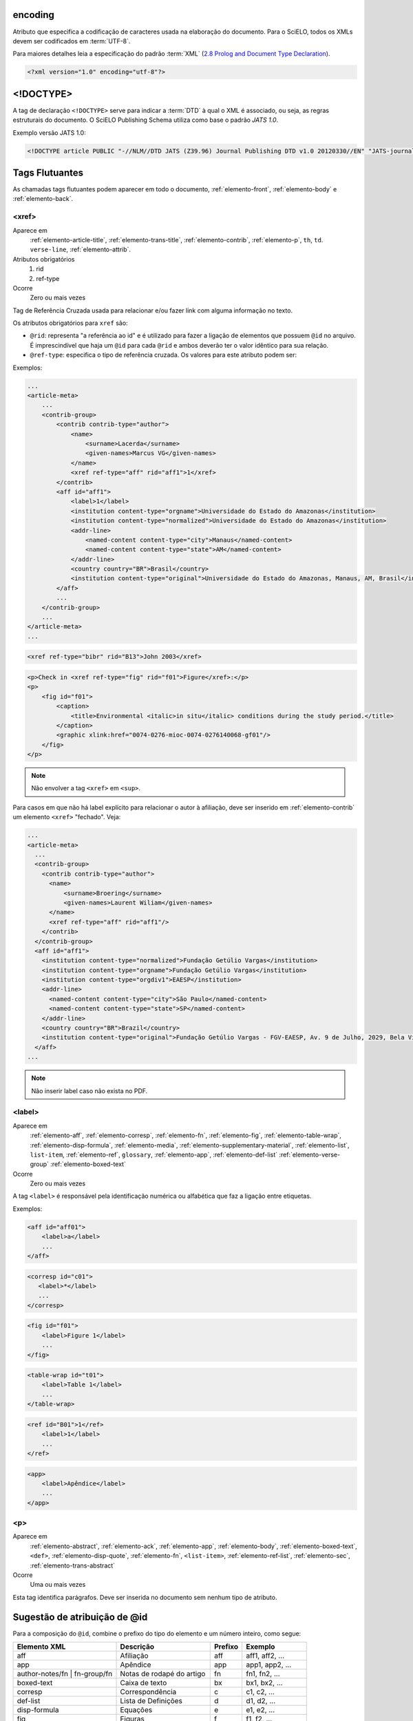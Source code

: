 .. _xml-encoding:

encoding
========
Atributo que especifica a codificação de caracteres usada na elaboração do documento. 
Para o SciELO, todos os XMLs devem ser codificados em :term:`UTF-8`.
 
Para maiores detalhes leia a especificação do padrão :term:`XML` 
(`2.8 Prolog and Document Type Declaration <http://www.w3.org/TR/2000/REC-xml-20001006#sec-prolog-dtd>`_).
 
.. code-block:: xml
 
    <?xml version="1.0" encoding="utf-8"?>
 

.. _xml-doctype:

<!DOCTYPE>
==========
 
A tag de declaração ``<!DOCTYPE>`` serve para indicar a :term:`DTD` 
à qual o XML é associado, ou seja, as regras estruturais do documento. 
O SciELO Publishing Schema utiliza como base o padrão *JATS 1.0*. 
 
Exemplo versão JATS 1.0:
 
.. code-block:: xml
 
    <!DOCTYPE article PUBLIC "-//NLM//DTD JATS (Z39.96) Journal Publishing DTD v1.0 20120330//EN" "JATS-journalpublishing1.dtd">
 

 
Tags Flutuantes
===============

As chamadas tags flutuantes podem aparecer em todo o documento, :ref:`elemento-front`, 
:ref:`elemento-body` e :ref:`elemento-back`.


.. _elemento-xref:

<xref>
------

Aparece em
  :ref:`elemento-article-title`,
  :ref:`elemento-trans-title`,
  :ref:`elemento-contrib`,
  :ref:`elemento-p`,
  ``th``,
  ``td``.
  ``verse-line``,
  :ref:`elemento-attrib`.
 
Atributos obrigatórios
  1. rid
  2. ref-type
 
Ocorre
  Zero ou mais vezes


Tag de Referência Cruzada usada para relacionar e/ou fazer link com alguma 
informação no texto. 
 
Os atributos obrigatórios para ``xref`` são:
 
* ``@rid``: representa "a referência ao id" e é utilizado para fazer a ligação 
  de elementos que possuem ``@id`` no arquivo. É imprescindível que haja um 
  ``@id`` para cada ``@rid`` e ambos deverão ter o valor idêntico para 
  sua relação.
* ``@ref-type``: especifica o tipo de referência cruzada. Os valores para 
  este atributo podem ser:
 

+------------------------+-----------------------------------------+
| Valor                  | Descrição                               |
+========================+=========================================+
| aff                    | afiliação                               |
+------------------------+-----------------------------------------+
| app                    | apêndice                                |
+------------------------+-----------------------------------------+
| author-notes           | notas de autor (ou relacionado a autor) |
+------------------------+-----------------------------------------+
| bibr                   | referência bibliográfica                |
+------------------------+-----------------------------------------+
|boxed-text              | Caixa de Texto
+------------------------+-----------------------------------------+
| contrib                | contribuinte                            |
+------------------------+-----------------------------------------+
| corresp                | autor correspondente                    |
+------------------------+-----------------------------------------+
| disp-formula           | fórmula                                 |
+------------------------+-----------------------------------------+
| fig                    | figura ou grupos de figuras             |
+------------------------+-----------------------------------------+
| fn                     | nota de rodapé                          |
+------------------------+-----------------------------------------+
| sec                    | seção                                   |
+------------------------+-----------------------------------------+
| supplementary-material | material suplementar                    |
+------------------------+-----------------------------------------+
| table                  | tabela ou grupo de tabelas              |
+------------------------+-----------------------------------------+
| table-fn               | nota de rodapé de tabelas               |
+------------------------+-----------------------------------------+
 
Exemplos:
 

.. code-block:: xml

    ...
    <article-meta>
        ...
        <contrib-group>
            <contrib contrib-type="author">
                <name>
                    <surname>Lacerda</surname>
                    <given-names>Marcus VG</given-names>
                </name>
                <xref ref-type="aff" rid="aff1">1</xref>
            </contrib>
            <aff id="aff1">
                <label>1</label>
                <institution content-type="orgname">Universidade do Estado do Amazonas</institution>
                <institution content-type="normalized">Universidade do Estado do Amazonas</institution>
                <addr-line>
                    <named-content content-type="city">Manaus</named-content>
                    <named-content content-type="state">AM</named-content>
                </addr-line>
                <country country="BR">Brasil</country>
                <institution content-type="original">Universidade do Estado do Amazonas, Manaus, AM, Brasil</institution>
            </aff>
            ...
        </contrib-group>
        ...
    </article-meta>
    ...
     

.. code-block:: xml

     <xref ref-type="bibr" rid="B13">John 2003</xref>


.. code-block:: xml

    <p>Check in <xref ref-type="fig" rid="f01">Figure</xref>:</p>
    <p>
        <fig id="f01">
            <caption>
                <title>Environmental <italic>in situ</italic> conditions during the study period.</title>
            </caption>
            <graphic xlink:href="0074-0276-mioc-0074-0276140068-gf01"/>
        </fig>
    </p>
 
.. note:: Não envolver a tag ``<xref>`` em ``<sup>``.


Para casos em que não há label explícito para relacionar o autor à afiliação, deve ser inserido em :ref:`elemento-contrib` um elemento ``<xref>`` "fechado". Veja:


.. code-block:: xml
    
  ...
  <article-meta>
    ...
    <contrib-group>
      <contrib contrib-type="author">
        <name>
            <surname>Broering</surname>
            <given-names>Laurent Wiliam</given-names>
        </name>
        <xref ref-type="aff" rid="aff1"/>
      </contrib>
    </contrib-group>
    <aff id="aff1">
      <institution content-type="normalized">Fundação Getúlio Vargas</institution>
      <institution content-type="orgname">Fundação Getúlio Vargas</institution>
      <institution content-type="orgdiv1">EAESP</institution>
      <addr-line>
        <named-content content-type="city">São Paulo</named-content>
        <named-content content-type="state">SP</named-content>
      </addr-line>
      <country country="BR">Brazil</country>
      <institution content-type="original">Fundação Getúlio Vargas - FGV-EAESP, Av. 9 de Julho, 2029, Bela Vista, 01313-902, São Paulo, SP, Brazil.</institution>
    </aff>
  ...

.. note:: Não inserir label caso não exista no PDF.


.. _elemento-label:
 
<label>
-------

Aparece em
  :ref:`elemento-aff`,
  :ref:`elemento-corresp`, 
  :ref:`elemento-fn`,
  :ref:`elemento-fig`,
  :ref:`elemento-table-wrap`,
  :ref:`elemento-disp-formula`,
  :ref:`elemento-media`,
  :ref:`elemento-supplementary-material`,
  :ref:`elemento-list`,
  ``list-item``,
  :ref:`elemento-ref`,
  ``glossary``,
  :ref:`elemento-app`,
  :ref:`elemento-def-list`
  :ref:`elemento-verse-group`
  :ref:`elemento-boxed-text`

Ocorre
  Zero ou mais vezes


A tag ``<label>`` é responsável pela identificação numérica ou alfabética 
que faz a ligação entre etiquetas.

Exemplos:
 
.. code-block:: xml
 
    <aff id="aff01">
        <label>a</label>
        ...
    </aff>


.. code-block:: xml

    <corresp id="c01">
       <label>*</label>
       ...
    </corresp>


.. code-block:: xml

    <fig id="f01">
        <label>Figure 1</label>
        ...
    </fig>
    

.. code-block:: xml

    <table-wrap id="t01">
        <label>Table 1</label>
        ...
    </table-wrap>
 

.. code-block:: xml

    <ref id="B01">1</ref>
        <label>1</label>
        ...
    </ref>
 

.. code-block:: xml

    <app>
        <label>Apêndice</label>
        ...
    </app>
 
 
.. _elemento-p:

<p>
---
 
Aparece em
  :ref:`elemento-abstract`,
  :ref:`elemento-ack`,
  :ref:`elemento-app`,
  :ref:`elemento-body`,
  :ref:`elemento-boxed-text`,
  ``<def>``,
  :ref:`elemento-disp-quote`,
  :ref:`elemento-fn`,
  ``<list-item>``,
  :ref:`elemento-ref-list`,
  :ref:`elemento-sec`,
  :ref:`elemento-trans-abstract`

 
Ocorre
  Uma ou mais vezes
 

Esta tag identifica parágrafos. Deve ser inserida no documento sem nenhum 
tipo de atributo.


.. _sugestao-atribuicao-id:

Sugestão de atribuição de @id
=============================
 
Para a composição do ``@id``, combine o prefixo do tipo do elemento e um número 
inteiro, como segue:
 

+------------------------+---------------------------+---------+---------------------+
| Elemento XML           | Descrição                 | Prefixo | Exemplo             |
+========================+===========================+=========+=====================+
| aff                    | Afiliação                 | aff     | aff1, aff2, ...     |
+------------------------+---------------------------+---------+---------------------+
| app                    | Apêndice                  | app     | app1, app2, ...     |
+------------------------+---------------------------+---------+---------------------+
| author-notes/fn |      | Notas de rodapé do artigo | fn      | fn1, fn2, ...       | 
| fn-group/fn            |                           |         |                     |
+------------------------+---------------------------+---------+---------------------+
| boxed-text             | Caixa de texto            | bx      | bx1, bx2, ...       |
+------------------------+---------------------------+---------+---------------------+
| corresp                | Correspondência           | c       | c1, c2, ...         |
+------------------------+---------------------------+---------+---------------------+
| def-list               | Lista de Definições       | d       | d1, d2, ...         |
+------------------------+---------------------------+---------+---------------------+
| disp-formula           | Equações                  | e       | e1, e2, ...         |
+------------------------+---------------------------+---------+---------------------+
| fig                    | Figuras                   | f       | f1, f2, ...         |
+------------------------+---------------------------+---------+---------------------+
| glossary               | Glossário                 | gl      | gl1, gl2, ...       |
+------------------------+---------------------------+---------+---------------------+
| media                  | Media                     | m       | m1, m2, ...         |
+------------------------+---------------------------+---------+---------------------+
| ref                    | Referência bibliográfica  | B       | B1, B2, ...         |
+------------------------+---------------------------+---------+---------------------+
| sec                    | Seções                    | sec     | sec1, sec2, ...     |
+------------------------+---------------------------+---------+---------------------+
| sub-article            | sub-artigo                | S       | S1, S2, ...         |
+------------------------+---------------------------+---------+---------------------+
| supplementary-material | Suplemento                | suppl   | suppl1, suppl2, ... |
+------------------------+---------------------------+---------+---------------------+
| table-wrap-foot/fn     | Notas de rodapé de tabela | TFN     | TFN1, TFN2, ...     |
+------------------------+---------------------------+---------+---------------------+
| table-wrap             | Tabela                    | t       | t1, t2, ...         |
+------------------------+---------------------------+---------+---------------------+


.. _elemento-article:

<article>
=========

Aparece em
  ``/``
 
Atributos obrigatórios
  1. dtd-version
  2. article-type
  3. xml:lang
  4. xmlns:xlink="http://www.w3.org/1999/xlink"
  5. specific-use="sps-1.2"
 
Ocorre
  Uma vez
 

A tag :ref:`elemento-article` representa o elemento raiz do XML, e deve conter 
obrigatoriamente os atributos ``@dtd-version``, ``@article-type``, ``@xml:lang``, 
``@xmlns:xlink="http://www.w3.org/1999/xlink"`` e ``@specific-use``.

O atributo ``@xmlns:mml="http://www.w3.org/1998/Math/MathML"`` é opcional e 
deve ser utilizado quando equações :term:`MathML` forem identificadas no 
documento.

Para ``@dtd-version`` utilizar o valor 1.0 conforme a :term:`DTD`, 
explicitada em :ref:`xml-doctype`. Para ``@article-type`` define-se a tipologia 
de artigos, os valores que podem ser utilizados são:
 
+--------------------+----------------------------------------------------------+
| Valor              | Descrição                                                |
+====================+==========================================================+
|                    | comentários - uma nota crítica ou esclarecedora, escrita |
|                    | para discutir, apoiar ou debater um artigo ou outra      |
| article-commentary | apresentação anteriormente publicada. Pode ser um artigo,|
|                    | carta, editorial, etc. Estas publicações podem aparecer  |
|                    | como comentário, comentário editorial, ponto de vista,   |
|                    | etc.                                                     |
+--------------------+----------------------------------------------------------+
|                    | resenha - análise críticas de livros e outras            |
| book-review        | monografias.                                             |
|                    |                                                          |
+--------------------+----------------------------------------------------------+
| brief-report       | comunicação breve sobre resultados de uma pesquisa.      |
|                    |                                                          |
+--------------------+----------------------------------------------------------+
|                    | relato, descrição ou estudo de caso - pesquisas especiais|
| case-report        | que despertam interesse informativo.                     |
|                    |                                                          |
+--------------------+----------------------------------------------------------+
|                    | errata - corrige erros apresentados em artigos após      |
| correction         | sua publicação online/impressa.                          |
|                    |                                                          |
+--------------------+----------------------------------------------------------+
|                    | editorial - uma declaração de opiniões, crenças e        |
|                    | políticas do editor de uma revista, geralmente sobre     |
| editorial          | assuntos de significado científico de interesse da       |
|                    | comunidade científica ou da sociedade.                   |
|                    |                                                          |
+--------------------+----------------------------------------------------------+
|                    | press release - comunicação breve de linguagem           |
| in-brief           | jornalística sobre um artigo ou tema.                    |
|                    |                                                          |
+--------------------+----------------------------------------------------------+
|                    | cartas - comunicação entre pessoas ou instituições       |
| letter             | através de cartas. Geralmente comentando um trabalho     |
|                    | publicado                                                |
+--------------------+----------------------------------------------------------+
|                    | Outro tipo de documento. Pode ser considerado adendo,    |
| other              | anexo, discussão, artigo de preocupação, introdução entre|
|                    | outros.                                                  |
+--------------------+----------------------------------------------------------+
|                    | comunicação breve sobre atualização de investigação ou   |
| rapid-communication| outra notícia.                                           |
|                    |                                                          |
+--------------------+----------------------------------------------------------+
|                    | resposta a carta ou ao comentário, geralmente é usado    |
| reply              | pelo autor original fazendo outros comentários a respeito|
|                    | dos comentários anteriores                               |
|                    |                                                          |
+--------------------+----------------------------------------------------------+
|                    | artigo original - abrange pesquisas, experiências        |
| research-article   | clínicas ou cirúrgicas ou outras contribuições originais.|
|                    |                                                          |
+--------------------+----------------------------------------------------------+
|                    | retratação - a retratação de um artigo científico é um   |
| retraction         | instrumento para corrigir o registro acadêmico publicado |
|                    | equivocadamente, por plágio, por exemplo.                |
+--------------------+----------------------------------------------------------+
|                    | são avaliações críticas sistematizadas da literatura     |
| review-article     | sobre determinado assunto.                               |
|                    |                                                          |
+--------------------+----------------------------------------------------------+
|                    | tradução. Utilizado para artigos que apresentam tradução |
| translation        | de um artigo produzido em idioma diferente.              |
|                    |                                                          |
+--------------------+----------------------------------------------------------+


.. note:: O atributo ``@article-type`` identifica o tipo de documento. 
          Não confundir com a seção em que o documento aparece no sumário.
 

Para ``@xml:lang``, utilizar código de duas letras conforme norma :term:`ISO 639-1`. 
Para uma lista completa dos códigos disponíveis e mais informações sobre a 
norma :term:`ISO 639-1`, acesse http://www.mathguide.de/info/tools/languagecode.html.
 

Exemplo da tag completa versão JATS 1.0:
 
.. code-block:: xml
 
     <article xmlns:xlink="http://www.w3.org/1999/xlink" xmlns:mml="http://www.w3.org/1998/Math/MathML" dtd-version="1.0" specific-use="sps-1.2" article-type="research-article" xml:lang="en">
 


O atributo ``@specific-use`` identifica a versão do schema SciELO PS.

.. _elemento-front:

<front>
=======

Aparece em
  :ref:`elemento-article`
 
Ocorre
  Uma vez


Em ``<front>`` devem ser identificados os metadados do periódico, título, 
autoria, afiliação, resumo, palavras-chave, DOI, volume, número, suplemento, 
paginação, indicação da licença Creative Commons, data de publicação, 
seção de cabeçalho, histórico de datas, dados de correspondência, 
notas de autor, informações de resenhas de livros, contagem de elementos e 
dados de financiamento (se houver).
 

.. _elemento-journal-meta:

<journal-meta>
--------------

Aparece em
  :ref:`elemento-front`
 
Ocorre
  Uma vez


Em ``<journal-meta>`` faz-se a identificação dos metadados do periódico.
 
.. note:: Consulte o :ref:`arquivo de metadados dos periódicos <journal-meta-csv>` 
          como referência na identificação dos elementos.


.. _elemento-journal-id:
 
<journal-id>
^^^^^^^^^^^^

Aparece em
  :ref:`elemento-journal-meta`
 
Atributos obrigatórios
  1. journal-id-type='publisher-id'
 
Ocorre
  Uma ou mais vezes


Especifica o título padronizado do periódico.

Os valores permitidos para o atributo ``@journal-id-type`` são:

+---------------+-----------------------------------------+
| Valor         | Descrição                               |
+===============+=========================================+
| publisher-id  | Acrônimo do periódoco na coleção SciELO |
+---------------+-----------------------------------------+
| nlm-ta        | Título abreviado no :term:`PubMed`      |
+---------------+-----------------------------------------+
 
Artigos de periódicos indexados no :term:`PubMed`, devem apresentar adicionalmente 
o título abreviado do periódico no :term:`PubMed` por meio do elemento 
``<journal-id @journal-id-type="nlm-ta">``, conforme o exemplo:
 

.. code-block:: xml
   
    ...
    <journal-meta>
        ...
        <journal-id journal-id-type="publisher-id">mioc</journal-id>
        <journal-id journal-id-type="nlm-ta">Mem Inst Oswaldo Cruz</journal-id>
        ...
    </journal-meta>
    ...

Para verificar se o periódico está indexado no :term:`PubMed` consulte o link 
http://www.ncbi.nlm.nih.gov/pubmed/advanced


.. note:: Consulte o :ref:`arquivo de metadados dos periódicos <journal-meta-csv>` 
          como referência na identificação dos elementos.


.. _elemento-journal-title-group:
 
<journal-title-group>
^^^^^^^^^^^^^^^^^^^^^

Aparece em
  :ref:`elemento-journal-meta`
 
Ocorre
  Uma vez
 

Abrange tags que representam os metadados identificadores da revista.
 
Exemplo:

.. code-block:: xml
 
    ...
    <journal-meta>
        ...
        <journal-title-group>
            <journal-title>Brazilian Journal of Otorhinolaryngology</journal-title>
            <abbrev-journal-title abbrev-type="publisher">Braz J Otorhinolaryngol.</abbrev-journal-title>
            ...
        </journal-title-group>
        ...
    </journal-meta>
    ...
 

.. _elemento-journal-title:
 
<journal-title>
^^^^^^^^^^^^^^^

Aparece em
  :ref:`elemento-journal-title-group`
 
Ocorre
  Uma vez


Neste item é incluído o título longo do periódico de acordo com seu registro 
no ISSN. 

.. note:: Consulte o :ref:`arquivo de metadados dos periódicos <journal-meta-csv>` 
          como referência na identificação dos elementos.
 
Exemplo:

.. code-block:: xml

    ...
    <journal-meta>
        ...
        <journal-title-group>
            <journal-title>Brazilian Journal of Medical and Biological Research</journal-title>
            ...
        </journal-title-group>
        ...
    </journal-meta>
    ...
 

.. _elemento-abbrev-journal-title:

<abbrev-journal-title>
^^^^^^^^^^^^^^^^^^^^^^

Aparece em
  :ref:`elemento-journal-title-group`
 
Atributos obrigatórios
  1. abbrev-type="publisher"
 
Ocorre
  Uma vez
 

Nesta tag é incluída a forma abreviada do título do periódico de acordo 
com seu registro no ISSN. 

.. note:: Consulte o :ref:`arquivo de metadados dos periódicos <journal-meta-csv>` 
          como referência na identificação dos elementos.

Exemplo:
 
.. code-block:: xml
 
    ...
    <journal-title-group>  
        <abbrev-journal-title abbrev-type="publisher">Braz. J. Med. Biol. Res.</abbrev-journal-title>
    </journal-title-group>
    ...
 

.. _elemento-issn:
 
<issn>
^^^^^^

Aparece em
  :ref:`elemento-journal-meta`, :ref:`elemento-element-citation`
 
Atributos obrigatórios em :ref:`elemento-front`
  1. pub-type='ppub' ou pub-type='epub'
 
Ocorre
  Uma ou mais vezes


O ISSN é um código numérico, único, que identifica uma publicação seriada 
a qual é definida pela norma :term:`ISO 3297:2007`. Normalmente cada tipo de 
suporte utilizado pelo periódico possui um número específico. 

É possível também encontrar esta informação em :ref:`elemento-back` dentro de 
:ref:`elemento-element-citation` nas referências, mas não se faz o uso de 
nenhum atributo neste caso.

.. note:: Consulte o :ref:`arquivo de metadados dos periódicos <journal-meta-csv>` 
          como referência na identificação dos elementos.

Os valores permitidos para o atributo ``@pub-type`` são:

+-------+-------------------------+
| Valor | Descrição               |
+=======+=========================+
| ppub  | ISSN da versão impressa |
+-------+-------------------------+
| epub  | ISSN da versão digital  |
+-------+-------------------------+
 
No caso de estarem disponíveis, ambos os ISSNs deverão ser identificados, 
conforme o exemplo:
 
.. code-block:: xml
    
    ...
    <journal-meta>
        ...
        <issn pub-type="epub">1808-8686</issn>
        <issn pub-type="ppub">1808-8694</issn>
        ...
    </journal-meta>
    ...


.. _elemento-publisher:
 
<publisher>
^^^^^^^^^^^

Aparece em
  :ref:`elemento-journal-meta`
 
Ocorre
  Uma vez


O nome da instituição responsável pela publicação do periódico deve ser 
especificado de acordo com o registro na SciELO. 

.. note:: Consulte o :ref:`arquivo de metadados dos periódicos <journal-meta-csv>` 
          como referência na identificação dos elementos.
 
Exemplo:
 
.. code-block:: xml
 
    ...
    <journal-meta>
        ...
        <publisher>
            <publisher-name>Instituto Oswaldo Cruz, Ministério da Saúde</publisher-name>
        </publisher>
        ...
    </journal-meta>
    ...
 

.. _elemento-article-meta:
     
<article-meta>
--------------

Aparece em
  :ref:`elemento-front`
 
Ocorre
  Uma vez


Contém os metadados do artigo. Seus elementos básicos são :term:`DOI`, seção 
(de acordo com o sumário do periódico), título(s) do artigo, autor (es) e 
suas respectivas afiliações e notas, data de publicação, volume, número e 
paginação do artigo, resumo(s), palavras-chave, histórico, indicação da licença
de uso Creative Commons e contagem de elementos e dados de financiamento (se houver).

 
.. _elemento-article-id:

<article-id>
^^^^^^^^^^^^

Aparece em
  :ref:`elemento-article-meta`
 
Atributos obrigatórios
  1. pub-id-type='doi'
 
Ocorre
  Uma ou mais vezes


Cada artigo deve possuir um identificador único, e para tal a SciELO utiliza 
o identificador :term:`DOI` do artigo. 
 
Exemplo:
 
.. code-block:: xml
    
    ...
    <article-meta>
        ...
        <article-id pub-id-type="doi">10.1590/0074-0276130047</article-id>
        ...
    </article-meta>
    ...
     

.. _elemento-article-categories:
 
<article-categories>
--------------------

Aparece em
  :ref:`elemento-article-meta`
 
Ocorre
  Uma vez


Em ``<article-categories>`` classifica-se o artigo de acordo com a seção 
que aparece no sumário do periódico. Esta classificação pode ser temática 
ou por tipologia do documento.
 
 
.. _elemento-subj-group:

<subj-group>
^^^^^^^^^^^^

Aparece em
  :ref:`elemento-article-categories`
 
Atributos obrigatórios
  1. subj-group-type="heading"
 
Ocorre
  Uma vez
 

Designa a seção do documento e serve para organizar documentos em grupos 
por assunto. É obrigatória a presença de uma e somente uma ocorrência do
elemento ``<subj-group>`` com o atributo ``@subj-group-type="heading"``. 
Em ``<subject>`` atribui-se a seção em que o artigo foi classificado 
(consultar o sumário para melhor identificação) e para :term:`ahead-of-print` 
deve ser adotado sempre a seção ``Articles``. Ver exemplo de :ref:`ahead-of-print`
 
 
Exemplos:
 
Seção temática:
 
.. code-block:: xml
 
    ...
    <article-categories>
        <subj-group subj-group-type="heading">
            <subject>Biotechnology</subject>
        </subj-group>
    </article-categories>
    ...


Seção por tipo de documento:
 
.. code-block:: xml
 
    ...
    <article-categories>
        <subj-group subj-group-type="heading">
            <subject>Original Article</subject>
        </subj-group>
    </article-categories>
    ...
 
Para ahead-of-print:
 
.. code-block:: xml
 
    ...
    <article-categories>
        <subj-group subj-group-type="heading">
            <subject>Articles</subject>
        </subj-group>
    </article-categories>
    ...
 

.. note:: Para documentos como editoriais, erratas, cartas ao editor etc que não 
          apresentam título, mas apenas a seção, é preciso repetir o título da 
          seção no front e marcá-lo com as tags de título.


.. _elemento-title-group:

<title-group>
-------------

Aparece em
  :ref:`elemento-article-meta`
 
Ocorre
  Uma vez


Esta tag é utilizada para especificar o título ou um conjunto de títulos 
do artigo. Nele são identificados :ref:`elemento-article-title` e 
:ref:`elemento-trans-title-group`.
 
 
.. _elemento-article-title:

<article-title>
^^^^^^^^^^^^^^^

Aparece em
  :ref:`elemento-title-group`, 
  :ref:`elemento-element-citation`
 
Ocorre
  zero ou uma vez


Esta tag pode ser utilizada para especificar o título do artigo em si 
em :ref:`elemento-article-meta`, ou para especificar um título de documento 
nas referências em :ref:`elemento-element-citation`. Em ambos os casos, o 
atributo ``@xml:lang`` não deve ser utilizado.

.. note:: O elemento ``<article-title>`` é obrigatório em :ref:`elemento-title-group`, .

 
Exemplo:
 
.. code-block:: xml
 
    ...
    <title-group>
        <article-title>The teaching of temporomandibular disorders and  orofacial pain at undergraduate level in Brazilian dental schools</article-title>
    </title-group>
    ...

.. note:: Se o título do artigo ou da referência possuir um subtítulo, ele deve 
          ser marcado junto a tag ``<article-title>``. Não se deve marcar 
          nenhum texto separadamente em outras tags 
          (a mesma regra se aplica a :ref:`elemento-trans-title`).
 
Exemplo:
 
.. code-block:: xml
 
    ...
    <title-group>
        <article-title>Correlação entre sintomas e tempo de evolução do câncer do trato aerodigestivo superior com o estádio inicial e avançado</article-title>
    </title-group>
    ...


.. note:: Se o título da seção for igual ao título do artigo (exemplo de alguns 
          editoriais, erratas, cartas ao editor), repetir a informação no front 
          e marcá-la com as tags de título. 


.. _elemento-trans-title-group:
 
<trans-title-group>
^^^^^^^^^^^^^^^^^^^

Aparece em
  :ref:`elemento-title-group`
 
Atributos obrigatórios
  1. xml:lang
 
Ocorre
  Zero ou mais vezes


Esta tag é utilizada para apresentar o título traduzido ou um conjunto de 
títulos traduzidos do artigo. O atributo ``@xml:lang`` é obrigatório 
e deve ser utilizado para especificar o idioma traduzido do título.


.. _elemento-trans-title:

<trans-title>
^^^^^^^^^^^^^

Aparece em
  :ref:`elemento-trans-title-group`
 
Ocorre 
  Uma vez


Marca o título traduzido, dentro da tag :ref:`elemento-trans-title-group`.


Exemplo:
 
.. code-block:: xml
 
    ...
    <title-group>
        <article-title>Between spiritual wellbeing and spiritual distress: possible related factors in elderly patients with cancer</article-title>
        <trans-title-group xml:lang="pt">
            <trans-title>Entre o bem-estar espiritual e a angústia espiritual: possíveis fatores relacionados a idosos com cancro</trans-title>
        </trans-title-group>
        <trans-title-group xml:lang="es">
            <trans-title>Entre el bienestar espiritual y el sufrimiento espiritual: posibles factores relacionados en ancianos con câncer</trans-title>
        </trans-title-group>
    </title-group>
    ...
          

.. _elemento-contrib-group:
 
<contrib-group>
---------------

Aparece em
  :ref:`elemento-article-meta`
 
Ocorre
  Uma vez


Representa o grupo dos que contribuiram para a elaboração do artigo. 
Os tipos de contribuintes mais frequentes são de autores pessoais, 
instituições e grupos de pesquisa. A tag pode ou não envolver a 
informação de afiliação, sendo obrigatória na identificação do contribuidor 
do tipo autores (author) sejam institucionais ou não. Os principais 
elementos de ``<contrib-group>`` são: :ref:`elemento-contrib`, 
:ref:`elemento-xref`, :ref:`elemento-collab`, :ref:`elemento-aff` e 
:ref:`elemento-role`.


.. _elemento-contrib:
 
<contrib>
^^^^^^^^^

Aparece em
  :ref:`elemento-contrib-group`
 
Atributos obrigatórios
  1. contrib-type
 
Ocorre
  Uma ou mais vezes


Em ``<contrib>`` especifica-se o indivíduo ou instituição que contribuiu para 
o artigo. Pode ser anônimo ou ter um ou vários autores, inclusive autores 
institucionais. Tags como :ref:`elemento-name`, :ref:`elemento-collab`, :ref:`elemento-on-behalf-of`, 
:ref:`elemento-xref`, :ref:`elemento-role` e ``<anonymous>`` podem ser encontradas neste elemento. 
 
O atributo ``@contrib-type`` pode possuir os valores:

+------------+----------------------------------------------------------------+
| Valor      | Descrição                                                      |
+============+================================================================+
| author     | Autor do conteúdo                                              |
+------------+----------------------------------------------------------------+
| compiler   | Compilador - pessoa que montou um trabalho composto de várias  |
|            | fontes                                                         |
+------------+----------------------------------------------------------------+
| editor     | Editor do conteúdo                                             |
+------------+----------------------------------------------------------------+
| translator | Tradutor do conteúdo                                           |
+------------+----------------------------------------------------------------+

 
Exemplo:
 
.. code-block:: xml
 
    ...
    <contrib-group>
        <contrib contrib-type="author">
            <name>
                <surname>Freitas</surname>
                <given-names>Ismael Forte</given-names>
                <suffix>Júnior</suffix>
            </name>
            <xref ref-type="aff" rid="aff01">1</xref>
        </contrib>
        ...
    </contrib-group>
    ...
 
.. note:: Observar normas para entrada de nomes (*AACR2* - Código de Catalogação 
          Anglo Americano e/ou Currículo Lattes dos autores, avaliar formas 
          de entrada autorizadas).

.. note:: Para artigos que apresentam assinatura, como editoriais, apresentação etc. repetir autores de <sig-block> em front/contrib caso não exista informação de autor.

.. _elemento-collab:
 
<collab>
^^^^^^^^

Aparece em
  :ref:`elemento-contrib`
  :ref:`elemento-person-group`
 
Ocorre
  Zero ou mais vezes


Utilizada para identificar uma autoria institucional individual ou grupo. 

 
.. _elemento-on-behalf-of:

<on-behalf-of>
^^^^^^^^^^^^^^

Aparece em
  :ref:`elemento-contrib-group`, 
  :ref:`elemento-contrib`
 
Ocorre
  Zero ou mais vezes


Utiliza-se quando um autor age como representante de um grupo ou 
organização. Ou seja, quando o autor diz ter escrito ou editado um trabalho 
em nome de uma organização. 

 
Exemplo:

.. code-block:: xml

    ...
    <contrib-group>
        ...
        <contrib>
            <name>
                <surname>Proietti</surname>
                <given-names>Fernando Augusto</given-names>
            </name>
            <xref ref-type="aff" rid="aff02">II</xref>
            <on-behalf-of>Interdisciplinary HTLV Research Group</on-behalf-of>
        </contrib>
        ...
    </contrib-group>
    ...
 
 
.. _elemento-role:

<role>
^^^^^^

Aparece em
  :ref:`elemento-collab`, 
  :ref:`elemento-contrib`, 
  :ref:`elemento-contrib-group`, 
  :ref:`elemento-element-citation`, 
  :ref:`elemento-person-group`, 
  :ref:`elemento-product`
 
Ocorre
  Zero ou mais vezes


A tag ``<role>`` (função ou papel) é usada para especificar o cargo 
(ou função) do contribuinte do documento.  

Exemplos:
 
.. code-block:: xml
 
    ...
    <contrib contrib-type="author">
        ...
        <name>
            <surname>Meader</surname>
            <given-names>CR</given-names>
            <prefix>Dr.</prefix>
            <suffix>Junior</suffix>
        </name>
        <xref ref-type="aff" rid="aff02">2</xref>
        <role>Pesquisador</role>
        ...
    </contrib>
    ...
 
 
.. code-block:: xml
 
    ...
    <element-citation publication-type="journal">
        ...
        <person-group person-group-type="author">
            <name>
                <surname>Petitti</surname>
                <given-names>DB</given-names>
                ...
            </name>
            <name>
                <surname>Crooks</surname>
                <given-names>VC</given-names>
                ...
            </name>
            <role>pesquisador</role>
            ...
        </person-group>
        ...
    </element-citation>
    ...
      

.. _elemento-name:
 
<name>
^^^^^^

Aparece em
  :ref:`elemento-contrib`, :ref:`elemento-person-group`
  
Ocorre
  Zero ou mais vezes


A tag ``<name>`` é utilizada para especificar o nome pessoal do contribuinte 
autoral. As tags possíveis em ``<name>`` são: :ref:`elemento-surname`, 
:ref:`elemento-given-names`, :ref:`elemento-prefix`, :ref:`elemento-suffix`.
 

.. note:: As tags possíveis em ``<name>`` devem seguir obrigatoriamente a 
          sequência de aparecimento citada acima.
 

.. _elemento-surname:
 
<surname>
^^^^^^^^^

Aparece em
  :ref:`elemento-name`
 
Ocorre
  Uma ou mais vezes


É utilizada para especificar sobrenome de autores. Aqui deve ser 
especificado o último nome do autor. Deve-se observar as regras para 
identificação de sobrenome de acordo com a norma adotada pelo periódico. 
A recomendação da SciELO é utilizar a norma *AACR2* Código de Catalogação 
Anglo Americano e/ou Currículo Lattes dos autores.
 
Exemplo:

.. code-block:: xml
 
    ...
    <name>
        <surname>Almeida</surname>
        <given-names>Antônio Golçalves de</given-names>
        ...
    </name>
    ...
 

.. _elemento-given-names:

<given-names>
^^^^^^^^^^^^^

Aparece em
  :ref:`elemento-name`
 
Ocorre
  Zero ou mais vezes


Identifica o prenome do autor, ou seja, todos os nomes que não o sobrenome.
 
.. code-block:: xml
 
    ...
    <name>
        <surname>Santos</surname>
        <given-names>Ana Maria da Silva</given-names>
        ...
    </name>
    ...
 

.. _elemento-prefix:

<prefix>
^^^^^^^^

Aparece em
  :ref:`elemento-name`
 
Ocorre
  Zero ou mais vezes


Especifica o qualificador que precede o prenome do autor. Geralmente é 
utilizado para identificar qualificadores como "Prof. Dr.", "Dr.", "Sr",
"Presidente", "Embaixador" dentre outros.
 
Exemplo:

.. code-block:: xml

    ...
    <name>
        <surname>Oliveira</surname>
        <given-names>Marcos de</given-names>
        <prefix>Prof.</prefix>
        ...
    </name>
    ... 
 

.. _elemento-suffix:

<suffix>
^^^^^^^^

Aparece em
  :ref:`elemento-name`
 
Ocorre
  Zero ou mais vezes


Especifica sufixos do nome como as partículas "Neto", "Júnior", "Jr.", 
"Filho", "Sobrinho" etc.
 
Exemplo:

.. code-block:: xml
 
    ...
    <name>
        <surname>Santos</surname>
        <given-names>João da Silva</given-names>
        <suffix>Neto</suffix>
        ...
    </name>
    ...


.. _elemento-aff:

<aff>
-----

Aparece em
  :ref:`elemento-article-meta`
  :ref:`elemento-contrib-group`
  :ref:`elemento-front-stub`

Atributos obrigatórios
  1. id (ver :ref:`sugestao-atribuicao-id`)
 
Ocorre
  Zero ou mais vezes


Considera-se como afiliação o vínculo institucional dos contribuintes do artigo 
naquele momento. 

Os dados de afiliação são importantes para localizar e mensurar a produção 
científica por país, estado, cidade, bem como por instituição e seus 
departamentos. Recomenda-se que os nomes das instituições das afiliações 
sejam especificadas em sua forma original, sem tradução ou abreviações de 
seus nomes. Ou seja, por exemplo, identificar preferencialmente 
**Universidade de São Paulo** a USP, ou University of São Paulo, ou 
Saint Paul University, entre outras possíveis formas. 
Por isso, quando ocorre no documento de existir mais de uma forma, usar a original.
 
Não configura vínculo institucional quando o dado é apresentado da seguinte 
forma: Doutor, Mestre ou Especialista em XXX pela Universidade YYY. Seria 
identificado como afiliação caso o dado esteja como Mestrando(a), Doutorando(a), 
Pós-Graduando(a) etc, configurando o vínculo com instituição naquele momento 
específico.
 
Exemplo:
 
.. code-block:: xml
 
    ...
    <aff id="aff01">
        <label>1</label>
        <institution content-type="orgname">Fundação Oswaldo Cruz</institution> 
        <institution content-type="orgdiv1">Escola Nacional de Saúde Pública Sérgio Arouca</institution>
        <institution content-type="orgdiv2">Centro de Estudos da Saúde do Trabalhador e Ecologia Humana</institution>   
        <addr-line>
            <named-content content-type="city">Manguinhos</named-content>
            <named-content content-type="state">RJ</named-content>
        </addr-line>
        <country country="BR">Brasil</country>
        <email>maurosilva@fiocruz.com</email>
        <institution content-type="original">Prof. da Fundação Oswaldo Cruz; da Escola Nacional de Saúde Pública Sérgio Arouca, do Centro de Estudos da Saúde do Trabalhador e Ecologia Humana. RJ - Manguinhos / Brasil. maurosilva@fiocruz.com </institution>
    </aff>
    ...
 

.. _elemento-institution:

<institution>
^^^^^^^^^^^^^

Aparece em
  :ref:`elemento-aff`
 
Atributos obrigatórios
  1. content-type
 
Ocorre
  Zero ou mais vezes


Nesta tag especifica-se a instituição do autor, a qual pode ser dividida 
em até três níveis. Estes níveis serão definidos pelo atributo obrigatório 
``@content-type``, podendo possuir os seguintes valores:

+------------+--------------------------------------------------------------------+ 
| Valor      | Descrição                                                          |
+============+====================================================================+
| orgname    | Representando a instituição de nível hierárquico maior mencionado  |
|            | na afiliação.                                                      |
+------------+--------------------------------------------------------------------+ 
| orgdiv1    | Representando a primeira divisão da instituição mencionada em      |
|            | orgname.                                                           |
+------------+--------------------------------------------------------------------+ 
| orgdiv2    | Representando a segunda divisão da instituição mencionada em       |
|            | orgname.                                                           |
+------------+--------------------------------------------------------------------+ 
| normalized | Nome da instituição na forma normalizada pela SciELO.              |     
+------------+--------------------------------------------------------------------+
| original   | Utilizado para identificar a afiliação completa, conforme consta   |
|            | no PDF                                                             |
+------------+--------------------------------------------------------------------+ 
 

.. note:: No caso de mais divisões mencionadas em afiliações no PDF, 
          identifica-las somente na tag ``<institution content-type="original">``.
 

.. code-block:: xml
 
    ...
    <aff id="aff01">
        <institution content-type="orgname">
            Universidade de São Paulo
        </institution>
        <institution content-type="orgdiv1">
            Faculdade de Filosofia, Letras e Ciências Humanas
        </institution>
        <institution content-type="orgdiv2">
            Departamento de Vernáculos
        </institution>
        ...
    </aff>
    ...
 

Deve-se especificar a afiliação completa como aparece no documento 
original. 


.. code-block:: xml
 
     <institution content-type="original">Técnica de Cardiopneumologia. Unidade de
     Fisiopatologia Respiratória, Serviço de Pneumologia, Centro Hospitalar Lisboa
     Norte, Lisboa, Portugal. mara@scielo.org</institution>

 
.. _elemento-addr-line:
     
<addr-line>
^^^^^^^^^^^

Aparece em
  :ref:`elemento-aff`
 
Ocorre
  Zero ou mais vezes

Em ``<addr-line>``, especifica-se os dados de endereço da instituição 
vinculada ao autor, e deve aparecer quando a informação for descrita no 
artigo dentro de :ref:`elemento-aff`. Pode conter somente informações de 
estado e cidade.
 

.. _elemento-named-content:
 
<named-content>
^^^^^^^^^^^^^^^
 
Aparece em
  :ref:`elemento-addr-line`
 
Atributos obrigatórios
  1. content-type
 
Ocorre
  Zero ou mais vezes


Esta tag representa as informações de endereço que aparecem em afiliação e 
portanto irá dentro da tag de :ref:`elemento-addr-line` e obrigatoriamente 
terá o atributo ``@content-type``, podendo possuir os seguintes valores: 


+---------+------------+ 
| Valor   | Descrição  |
+=========+============+
| city    | Cidade     |
+---------+------------+
| state   | Estado     |
+---------+------------+
 

.. code-block:: xml
    
    ...
    <addr-line>
        <named-content content-type="city">
            São José do Rio Preto
        </named-content>
        <named-content content-type="state">
            São Paulo
        </named-content>
        ...
    </addr-line>
    ...
 

.. _elemento-country:

<country>
^^^^^^^^^

Aparece em
  :ref:`elemento-aff`

Atributos obrigatórios
  1. country
 
Ocorre
  Uma vez


Identifica o país da afiliação.
 
A tag deve possuir o atributo ``@country`` e nele deve ser atribuído o código 
do país de acordo com a Norma *ISO 3166*, de dois caracteres alfabéticos.

Para consultar o código do país consulte o link: 
https://www.iso.org/obp/ui/#iso:pub:PUB500001:en


Exemplo:


.. code-block:: xml

    ...
    <aff id="aff01">
        ...
        <country country="BR">Brasil</country>
        ...
    </aff>
    ...

.. note:: O uso desse elemento, ``<country>``, é obrigatório 


.. _elemento-author-notes:
 
<author-notes>
--------------       

Aparece em
  :ref:`elemento-article-meta`
 
Ocorre
  Zero ou mais vezes


A tag de notas de autor deve ser utilizada para identificar informações como 
correspondência, contribuição igualitária, conflitos de interesses, 
ou seja, notas sobre autor.

Exemplo:
 
.. code-block:: xml
 
    ...
    <article-meta>
        ...
        <author-notes>
            <corresp id="c01"><bold>Correspondence:</bold> Maria Silva, Avenida Senador Felinto Muller,s/n - Cidade Universitária, 79070-192 Campo Grande - MS Brasil,<email>maria.ra@hotmail.com</email></corresp>
            <fn fn-type="conflict">
                <p>Conflict of interest: none</p>
            </fn>     
        </author-notes>
        ...
    </article-meta>
    ...
 
 
.. _elemento-fn:

<fn>
----

Representa um complemento ou um comentário explicativo do que está sendo 
citado no texto, e deve ser identificado de acordo com sua natureza 
ao referenciar autores ou as demais partes do texto.

.. _elemento-fn-notas-autores:

Notas de autor
^^^^^^^^^^^^^^

Aparece em
  :ref:`elemento-author-notes`

Atributos obrigatórios
  1. fn-type
 
Ocorre
  Zero ou mais vezes


Notas de rodapé de autores são notas inseridas em :ref:`elemento-author-notes` 
e que obrigatoriamente possuem o atributo ``@fn-type``. 

Os valores possíveis para o atributo ``@fn-type`` são:
 
+---------------------------+--------------------------------------------------+
| Valor                     | Descrição                                        |
+===========================+==================================================+
| author                    | Outro tipo de nota relacionado a autor           |
+---------------------------+--------------------------------------------------+
| con                       | Informação de contribuição                       |
+---------------------------+--------------------------------------------------+
| conflict                  | Declaração de conflito de Interesse              |
+---------------------------+--------------------------------------------------+
| current-aff               | Afiliação atual do autor                         |
+---------------------------+--------------------------------------------------+
| deceased                  | Pessoa morreu desde que o artigo foi escrito     |
+---------------------------+--------------------------------------------------+
| edited-by                 | Autor é o editor                                 |
+---------------------------+--------------------------------------------------+
| equal                     | Informação de contribuição igualitária           |
+---------------------------+--------------------------------------------------+
| on-leave                  | Autor está ausente (sabático ou outro)           |
+---------------------------+--------------------------------------------------+
| participating-researchers | Autor foi um pesquisador para o artigo           |
+---------------------------+--------------------------------------------------+
| present-address           | Endereço atual do autor                          |
+---------------------------+--------------------------------------------------+
| previously-at             | Afiliação anterior do autor                      |
+---------------------------+--------------------------------------------------+
| study-group-members       | Autor foi um membro do grupo de estudos para a   |
|                           | pesquisa                                         |
+---------------------------+--------------------------------------------------+
| other                     | Especifica aquelas notas diferentes das          |
|                           | relacionados acima. É possível também ter este   |
|                           | tipo de nota em :ref:`elemento-fn-group` em      |
|                           | :ref:`elemento-back`                             |
+---------------------------+--------------------------------------------------+
| presented-at              | Trabalho apresentado em Conferência, Colóquio etc|
+---------------------------+--------------------------------------------------+
| presented-by              | Informação de trabalho apresentado pelo autor    |
+---------------------------+--------------------------------------------------+
 

.. code-block:: xml
 
    ...
    <author-notes>
        <corresp id="c01">
            <label>*</label>
            <bold>Correspondence</bold>: Dr. Edmundo Figueira Departamento de Fisioterapia, Universidade FISP - Hogwarts,  Brasil. E-mail: <email>contato@contato.com</email>
        </corresp>           
        <fn fn-type="conflict">
            <p>Não há conflito de interesse entre os autores do artigo.</p>
        </fn>
        <fn fn-type="equal">
            <p>Todos os autores tiveram contribuição igualitária na criação do artigo.</p>
        </fn>
    </author-notes>
    ...
 

.. _elemento-fn-notas-gerais:

Notas gerais
^^^^^^^^^^^^

Aparece em
  :ref:`elemento-fn-group`

Atributos obrigatórios
  1. fn-type

Ocorre
  Uma ou mais vezes


Representa um complemento ou um comentário explicativo do que está sendo 
citado no texto.
 
As notas que devem ser consideradas para entrar como nota de rodapé de
:ref:`elemento-back`, são quaisquer notas que não fazem nenhum tipo de
referência aos autores, as quais deverão ser identificadas em
:ref:`elemento-fn-notas-autores`.
 
Notas em :ref:`elemento-back` devem ser identificadas dentro do grupo 
:ref:`elemento-fn-group`.
 
Consulte a :ref:`sugestao-atribuicao-id` para instruções sobre a composição do 
atributo ``@id``.
 
Para notas que apresentam uma etiqueta de identificação (1, 2, a, b, ``*``, e etc)
marque com a tag :ref:`elemento-label`. A tag :ref:`elemento-label` não
pode estar dentro de :ref:`elemento-p`.

Os valores possíveis para o atributo ``@fn-type`` são:
 
+-------------------------+--------------------------------------------------+
| Valor                   | Descrição                                        |
+=========================+==================================================+
| abbr                    | Representa abreviaturas de termos e nomes        |
|                         | próprios utilizadas ao longo do texto. Caso      |
|                         | esteja falando de abreviaturas de nomes dos      |
|                         | autores, inserir nota em                         |
|                         | :ref:`elemento-author-notes` em                  |
|                         | :ref:`elemento-front`                            |
+-------------------------+--------------------------------------------------+
| com                     | Representa nota de algum tipo de comunicado      |
|                         | relevante para a realização do artigo            |
+-------------------------+--------------------------------------------------+
| financial-disclosure    | Declaração de financiamento ou negação e         |
|                         | aceitação de recursos recebidos em apoio às      |
|                         | pesquisa em que um artigo é baseado. Serve também|
|                         | para informações de financiamento que possuem    |
|                         | um número de contrato ou que só informam se "sim"|
|                         | ou "não" houve financiamento                     |
+-------------------------+--------------------------------------------------+
| supported-by            | Indica que a pesquisa sobre a qual o artigo é    |
|                         | baseado foi apoiada por alguma entidade,         |
|                         | instituição ou pessoa física. Considerar neste   |
|                         | tipo, informações de financiamento que não       |
|                         | possuem números de contrato                      |
+-------------------------+--------------------------------------------------+
| presented-at            | Indica que o artigo foi apresentado em algum     |
|                         | evento científico                                |
+-------------------------+--------------------------------------------------+
| supplementary-material  | Indica ou descreve o material suplementar do     |
|                         | artigo                                           |
+-------------------------+--------------------------------------------------+
| other                   | Especifica aquelas notas diferentes das          |
|                         | relacionados acima. É possível também ter este   |
|                         | tipo de nota em :ref:`elemento-author-notes`     |
+-------------------------+--------------------------------------------------+
 

Exemplo:
 
.. code-block:: xml

    ... 
    <fn-group>
        <fn fn-type="financial-disclosure" id="fn01">
            <label>1</label>
            <p>Declaração de financiamento: sim</p>
        </fn>
        <fn fn-type="presented-at" id="fn02">
            <label>**</label>
            <p>Artigo foi apresentado na XVIII Conferência Internacional de Biblioteconomia 2014</p>
        </fn>
    </fn-group>
    ...
 

.. _elemento-fn-notas-tabela:

Nota de Tabela
^^^^^^^^^^^^^^

Aparece em
  :ref:`elemento-table-wrap-foot`


Atributos obrigatórios
  1. id

Ocorre
  Uma ou mais vezes

Notas de rodapé de tabelas são notas inseridas em :ref:`elemento-table-wrap-foot` e que obrigatoriamente possuem o atributo @id.
Consulte a :ref:`sugestao-atribuicao-id` para instruções sobre a composição do atributo ``@id``.


Exemplo:
 
.. code-block:: xml

    ...
    <table-wrap id="t05">
      ... 
      <table-wrap-foot>
        <fn id="TFN1">
          <label>*</label>
          <p>All diagnoses at admission (sepsis, cardiovascular, respiratory, neurological, gastrointestinal, and emergency surgery) were grouped except for elective surgery.</p>
        </fn>
      </table-wrap-foot>
    </table-wrap>
    ...


.. _elemento-corresp:

<corresp>
---------
 
Aparece em
  :ref:`elemento-author-notes`
 
Ocorre
  Zero ou mais vezes


Esta tag representa as informações de correspondência de um dos autores 
do artigo. Pode ou não possuir um :ref:`elemento-label` e também o atributo 
``@id``. É possível marcar o ``<email>`` caso inserido.
 
Consulte a :ref:`sugestao-atribuicao-id` para instruções sobre a composição do 
atributo ``@id``.
 
Exemplo:

.. code-block:: xml
 
    ...
    <author-notes>
        ...
        <corresp id="c01">Dr. Edmundo Figueira Departamento de Fisioterapia, Universidade FISP - São Paulo, Brasil. E-mail: <email>contato@contato.com</email></corresp>
        ...
    </author-notes>
    ...
 
.. note:: Esta tag não necessita da inserção de parágrafo :ref:`elemento-p`.
 
 
.. _elemento-pub-date:

<pub-date>
----------

Aparece em
  :ref:`elemento-article-meta`
 
Atributos obrigatórios
  1. pub-type='epub' ou pub-type='epub-ppub'
 
Ocorre
  Uma vez


Para a marcação da data de publicação do artigo/fascículo utiliza-se a 
tag ``<pub-date>`` a qual pode conter os elementos :ref:`elemento-day`, 
:ref:`elemento-month`, :ref:`elemento-season` e obrigatoriamente 
:ref:`elemento-year`. Esta tag deve estar acompanhada do atributo ``@pub-type``.
 
A data de publicação pode ser do tipo ``epub-ppub`` se houver uma versão 
impressa do fascículo, apenas ``epub`` para publicação digital ou em 
``ahead-of-print``.
 
Exemplo de marcação de data de publicação nas versões impressa e digital:
 
.. code-block:: xml
 
    ...
    <article-meta>
        ...
        <pub-date pub-type="epub-ppub">
            <season>Jan-Feb</season>
            <year>2014</year>
        </pub-date>
        ...
    </article-meta>
    ...

 
Os valores de dia, mês e ano devem ser representados segundo a data de publicação do fascículo, geralmente apresentado no sumário do número.
 
Exemplo de marcação de data de publicação na versão digital:
 
.. code-block:: xml
 
    ...
    <article-meta>
        ...
        <pub-date pub-type="epub">
          <day>17</day>
            <month>03</month>
            <year>2014</year>
        </pub-date>
        ...
    </article-meta>
    ...
 

.. _elemento-season:

<season>
^^^^^^^^

Aparece em
  :ref:`elemento-pub-date`, 
  :ref:`elemento-product`, 
  :ref:`elemento-element-citation`

Ocorre 
 Zero ou uma vez 


Esta tag pode ser encontrada em :ref:`elemento-front` 
(ver :ref:`elemento-pub-date` e :ref:`elemento-product`), para identificação de intervalo de meses do ano ou em 
:ref:`elemento-back`, representando informações das estações do ano em um referência.


.. code-block:: xml

    ...
    <back>
        ...
        <ref-list>
            <ref>
                ...
                <season>Outono</season>
                ...
            </ref>
        </ref-list>
        ...
    </back>


.. code-block:: xml

    ...
    <front>
        ...
        <article-meta>
            ...
            <pub-date pub-type="epub">
                <season>Nov-Dec</season>
                <year>2013</year>
            </pub-date>
            ...
        </article-meta>
        ...
    </front>
    ...
          

.. note:: Para abreviatura dos meses que devem ser inseridos na data de 
          publicação dos fascículos, utilizar siglas em inglês com 3 
          caracteres, separados por hífen. As abreviaturas são: Jan, Feb, Mar,
          Apr, May, Jun, Jul, Aug, Sep, Oct, Nov e Dec.


.. _elemento-year:

<year>
^^^^^^

Aparece em
  :ref:`elemento-pub-date`, :ref:`elemento-product`, 
  :ref:`elemento-element-citation`

Ocorre 
  1. Uma vez em :ref:`elemento-front`
  2. Zero ou mais vezes em :ref:`elemento-back`


Identifica ano em referências, pode representar o ano de publicação de um 
documento, o ano de fabriação de um software, o ano da criação de uma 
base de dados e assim por diante. Também utilizada em :ref:`elemento-front` 
para identificar ano da publicação de um artigo 
(ver :ref:`elemento-pub-date`) ou de um produto (ver :ref:`elemento-product`).


.. _elemento-month:

<month>
^^^^^^^

Aparece em
  :ref:`elemento-pub-date`, :ref:`elemento-product`, 
  :ref:`elemento-element-citation`

Ocorre 
  1. Zero ou uma vez em :ref:`elemento-front`
  2. Zero ou mais vezes em :ref:`elemento-back`

Identifica o mês em referências, pode representar o mês de publicação de um 
periódico científico, o mês da realização de um relatório e assim por diante. 
Também utilizada em :ref:`elemento-front` para identificar o mês da publicação 
de um artigo (ver :ref:`elemento-pub-date`) ou de um produto 
(ver :ref:`elemento-product`).

O valor deve ser um número inteiro de 1-12.

Intervalos de meses, e.g. ``Jan-Mar``, devem ser identificados em :ref:`elemento-season`. 


.. _elemento-day:

<day>
^^^^^

Aparece em
  :ref:`elemento-pub-date`, :ref:`elemento-product`,
  :ref:`elemento-element-citation`

Ocorre 
  1. Zero ou uma vez em :ref:`elemento-front`
  2. Zero ou mais vezes em :ref:`elemento-back`


Identifica o dia em referências, pode representar o dia de publicação de 
um periódico científico, o dia da realização de um relatório e assim por 
diante. Também utilizada em :ref:`elemento-front` para identificar mês da 
publicação de um artigo (ver :ref:`elemento-pub-date`) ou de um produto 
(ver :ref:`elemento-product`).


.. _elemento-volume:

<volume>
--------

Aparece em
  :ref:`elemento-article-meta`, :ref:`elemento-element-citation`
 
Ocorre
  1. Uma vez em :ref:`elemento-front`
  2. Zero ou mais vezes em :ref:`elemento-back`
 

Representa o volume de uma publicação.
 
Caso haja suplemento de volume em :ref:`elemento-front`, este deverá ser 
identificado em :ref:`elemento-issue`. 

Exemplo ``v10s1``:
 
.. code-block:: xml
 
    ...
    <front>
        ...
        <article-meta>
            ...
            <volume>10</volume>
            <issue>suppl 1</issue>
            ...
        </article-meta>
        ...
    </front>
    ...
 
 
.. _elemento-issue:

<issue>
-------
 
Aparece em
  :ref:`elemento-article-meta`, :ref:`elemento-element-citation`
 
Ocorre
  1. Uma vez em :ref:`elemento-front`
  2. Zero ou mais vezes em :ref:`elemento-back`

 
Em caso de suplemento de número em :ref:`elemento-front`, exemplo: ``v10n5s1``:
 
.. code-block:: xml
 
    ...
    <front>
        ...
        <article-meta>
            ...
            <volume>10</volume>
            <issue>5 suppl 1</issue>
            ...
        </article-meta>
        ...
    </front>
    ...
 
Em caso de :term:`ahead-of-print`, especificar valores zerados, como segue:
 
.. code-block:: xml
 
    ...
    <front>
        ...
        <article-meta>
            ...
            <volume>00</volume>
            <issue>00</issue>
            ...
        </article-meta>
        ...
    </front>
    ...

.. note:: Para informações de suplemento em :ref:`elemento-front` não se deve 
          utilizar a tag ``<supplement>``.
 
 
.. _elemento-fpage:

<fpage>
-------

Aparece em
  :ref:`elemento-article-meta`,
  :ref:`elemento-element-citation`
 
Ocorre
  Zero ou uma vez
 

Designa-se a paginação inicial do artigo. No caso de :term:`ahead-of-print`, 
a informação deve ser preenchida com ``00``.
 
Exemplo:

.. code-block:: xml
 
    ...
    <article-meta>
        ...
        <fpage>17</fpage>
        <lpage>21</lpage>
        ...
    </article-meta>
    ...
 
 
.. _elemento-lpage:

<lpage>
-------

Aparece em
  :ref:`elemento-article-meta`, 
  :ref:`elemento-element-citation`
 
Ocorre
  Zero ou uma vez

 
Designa-se a paginação final do artigo. No caso de :term:`ahead-of-print`, 
a informação deve ser preenchida com ``00``.
 
Exemplo:

.. code-block:: xml
 
    ...
    <article-meta>
        ...
        <fpage>396</fpage>
        <lpage>452</lpage>
        ...
    </article-meta>
    ...
 

.. _elemento-elocation-id:

<elocation-id>
--------------

Aparece em
  :ref:`elemento-article-meta`,
  :ref:`elemento-element-citation`
 
Ocorre
  Zero ou uma vez 
 

Esta tag irá identificar uma paginação eletrônica, pode ser encontrada também 
em :ref:`elemento-element-citation`. Ela só deverá ser usada quando só houver 
um único número de paginação eletrônica, caso haja o intervalo de páginas 
deve-se optar pelo uso de :ref:`elemento-fpage` e :ref:`elemento-lpage`.
 
Exemplo:

.. code-block:: xml
 
    ...
    <article-meta>
        ...
        <volume>00</volume>
        <issue>00</issue>
        <elocation-id>0102961</elocation-id>
        ...
    </article-meta>
    ...


.. note:: ``elocation-id`` só deve ser identificado quando não houver informação de 
          :ref:`elemento-fpage`.
 

.. _elemento-product:

<product>
---------

Aparece em
  :ref:`elemento-article-meta`
 
Atributos obrigatórios  
  1. product-type
 
Ocorre
  Zero ou mais vezes


Em ``<product>`` devem ser inseridas as informações do produto resenhado. 
É importante salientar que esta tag só deverá ser utilizada quando 
:ref:`elemento-article` possuir o atributo ``@article-type="book-review"`` ou 
``@article-type="product-review"``.

Os valores possíveis para ``@product-type`` são: 

+-----------+---------------------------------+
| Valor     | Descrição                       |
+===========+=================================+
| article   | referência de artigo            |
+-----------+---------------------------------+
| book      | referência de livro             |
+-----------+---------------------------------+
| chapter   | referência de capítulo de livro |
+-----------+---------------------------------+
| other     | outros tipos                    |
+-----------+---------------------------------+
| software  | referência de software          |
+-----------+---------------------------------+

 

.. code-block:: xml

    ...
    <article-meta>
        ...
        <product product-type="book">
            <person-group person-group-type="author">
                <name>
                    <surname>ONFRAY</surname>
                    <given-names>Michel</given-names>
                </name>
            </person-group>
            <source>La comunidad filosófica: manifiesto por una universidad popular</source>
            <year>2008</year>
            <publisher-name>Gedisa</publisher-name>
            <publisher-loc>Barcelona</publisher-loc>
            <size units="pages">155</size>
            <isbn>9788497842525</isbn>                          
            <inline-graphic>1234-5678-rctb-45-05-690-gf01.tif</inline-graphic>
        </product>
        <history>
            ...
        </history>
        ...
    </article-meta>
    ...

 
.. note:: A ordem das tags é importante! A tag ``<product>`` deve estar 
          inserida antes de :ref:`elemento-history` ou depois de 
          :ref:`elemento-fpage`.
               

.. _elemento-person-group:

<person-group>
^^^^^^^^^^^^^^ 

Aparece em
  :ref:`elemento-product`,
  :ref:`elemento-element-citation`
  
Atributos obrigatórios 
  1. person-group-type

Ocorre 
  Zero ou mais vezes


Identifica o grupo ou o indivíduo criador/elaborador do documento. 
As tags :ref:`elemento-collab`, :ref:`elemento-role`, 
:ref:`elemento-name` e :ref:`elemento-etal`, no caso de existirem, devem ser 
identificadas apenas em ``person-group``. 

Os valores possíveis para o atributo ``@person-group-type`` são:

+-----------+---------------+
| Valor     | Descrição     |
+===========+===============+
| author    | valor padrão  |
+-----------+---------------+
| compiler  | compilador    |
+-----------+---------------+
| editor    | editor        |
+-----------+---------------+
| translator| tradutor      |
+-----------+---------------+

Exemplo:
 
.. code-block:: xml

    ...
    <ref>
        <element-citation publication-type="book">
            <person-group person-group-type="author">
                <name>
                    <surname>Silva</surname>
                    <given-names>Jaqueline Figueiredo da</given-names>
                </name>
                <collab>Instituto Brasil Leitor</collab>
                ...
            </person-group>
            ...
        </element-citation>
        ...
    </ref>
    ...


.. _elemento-etal:

<etal>
^^^^^^

Aparece em
  :ref:`elemento-person-group`
  :ref:`elemento-product`

Ocorre 
  Zero ou uma vez


Esta deve deve aparecer apenas em :ref:`elemento-person-group` e é usada 
quando existirem mais de três autores, onde indica-se apenas o primeiro, 
acrescentando-se a expressão et al. que significa "entre outros". 

Esta informação aparece primordialmente em referências. 

.. note:: Quando a informação aparecer no texto da referência, não é 
          necessário envolver o texto "et al." com a tag <etal></etal>, 
          basta inserir a tag na forma ``<etal/>``.


Exemplo:

.. code-block:: xml

    ...
    <ref>
        <element-citation publication-type="book">
            <person-group person-group-type="author">
                <name>
                    <surname>Borba</surname>
                    <given-names>Quincas</given-names>
                </name>
                <etal/>
                ...
            </person-group>
            ...
        </element-citation>
        ...
    </ref>
    ...


.. _elemento-size:

<size>
^^^^^^

Aparece em
  :ref:`elemento-product`,
  :ref:`elemento-element-citation`

Atributos obrigatórios
  1. units="pages"

Ocorre 
  Zero ou mais vezes
 

Identifica a quantidade total de páginas de um documento mencionado numa 
referência. Deve ser utilizada com o atributo ``@units="pages"``.


.. _elemento-page-range:

<page-range>
^^^^^^^^^^^^

Aparece em
  :ref:`elemento-product`,
  :ref:`elemento-element-citation`
  
Ocorre 
  Zero ou uma vez


Identifica um intervalo de paginação mencionados numa referência.

Exemplo:

.. code-block:: xml

    ...
    <ref>
        <element-citation publication-type="book">
            ...
            <fpage>300</fpage>
            <lpage>420</lpage>
            <page-range>300-301, 305, 407-420</page-range>
            ...
        </element-citation>
        ...
    </ref>
    ...

.. note:: A inserção do intervalo de paginação deve ser inserido após à
          informação de última página :ref:`elemento-lpage`.


.. _elemento-isbn:

<isbn>
^^^^^^

Aparece em
  :ref:`elemento-product`,
  :ref:`elemento-element-citation`

Ocorre 
  Zero ou mais vezes


Identifica o :term:`ISBN` de um livro e é identificado numa referência ou produto.


.. _elemento-source:

<source>
^^^^^^^^

Aparece em
  :ref:`elemento-product`,
  :ref:`elemento-element-citation`

Ocorre 
  Zero ou mais vezes


Identifica o título da fonte principal de uma referência ou de um produto. 
O atributo ``@xml:lang`` não deve ser utilizado.


.. _elemento-edition:

<edition>
^^^^^^^^^

Aparece em
  :ref:`elemento-product`,
  :ref:`elemento-element-citation`
  
Ocorre 
  Zero ou mais vezes

Representa a edição de um documento de uma referência, também pode 
identificar a versão de um software ou base de dados.


.. _elemento-publisher-name:

<publisher-name>
^^^^^^^^^^^^^^^^

Aparece em
  :ref:`elemento-product`, 
  :ref:`elemento-element-citation`, 
  :ref:`elemento-publisher`
  
Ocorre 
  Zero ou mais vezes


Representa o nome da casa publicadora ou editora numa referência.


.. _elemento-publisher-loc:

<publisher-loc>
^^^^^^^^^^^^^^^

Aparece em
  :ref:`elemento-product`, 
  :ref:`elemento-element-citation`, 
  :ref:`elemento-publisher`
  
Ocorre 
  Zero ou mais vezes


Identifica o local de uma casa publicadora ou editora.


.. _elemento-history:

<history>
---------

Aparece em
  :ref:`elemento-article-meta`
 
Ocorre
  Zero ou uma vez


Agrupa as datas em que o artigo foi recebido, aceito ou revisado. Contém 
obrigatoriamente tags :ref:`elemento-date`.
 

.. _elemento-date:
 
<date>
^^^^^^

Aparece em
  :ref:`elemento-history`
 
Atributos obrigatórios
  1. date-type="received" ou date-type="accepted" ou date-type="rev-recd"
 
Ocorre
  Uma ou mais vezes 


Em ``<date>`` deve constar obrigatoriamente a tag :ref:`elemento-year`. 
Usa-se o atributo ``@date-type`` para especificar o tipo do recebimento.

Os valores possíveis para o atributo ``@date-type`` são:

+------------+------------+
| Valor      | Descrição  |
+============+============+
| received   | recebido   |
+------------+------------+
| accepted   | aceito     |
+------------+------------+
| rev-recd   | revisado   |
+------------+------------+

.. code-block:: xml

    ...
    <article-meta>
        ...
        <history>
            <date date-type="received">
                <day>15</day>
                <month>03</month>
                <year>2013</year>
            </date>
            <date date-type="rev-recd">
                <day>06</day>
                <month>11</month>
                <year>2013</year>
            </date>  
            <date date-type="accepted">
                <day>12</day>
                <month>05</month>
                <year>2014</year>
            </date>  
        </history>
        ...
    </article-meta>
    ...
 
 
.. _elemento-permissions:

<permissions>
-------------

Aparece em
  :ref:`elemento-article-meta`
 
Ocorre
  Uma vez


A permissão é um conjunto de condições sob as quais o conteúdo do artigo 
pode ser usado, acessado e distribuído.
 
 
.. _elemento-license:

<license>
^^^^^^^^^

Aparece em
  :ref:`elemento-permissions`
 
Atributos obrigatórios
  1. license-type="open-access"
  2. xlink:href
 
Ocorre
  Uma vez


Define a licença de uso adotada pelo artigo, por meio de referência à URL onde 
o texto da licença está disponível.

Cada tipo de licença define regras que regulam o uso, distribuição e adaptação 
da obra. Para mais informações consultar: http://creativecommons.org/


Os valores possíveis para ``@xlink:href`` são:

+--------------------------------------------------------+-------------------------+
| Valor                                                  | Descrição               |
+========================================================+=========================+
| http://creativecommons.org/licenses/by/4.0/            | CC-BY versão 4.0        |
+--------------------------------------------------------+-------------------------+
| http://creativecommons.org/licenses/by/3.0/            | CC-BY versão 3.0        |
+--------------------------------------------------------+-------------------------+
| http://creativecommons.org/licenses/by-nc/4.0/         | CC-BY-NC versão 4.0     |
+--------------------------------------------------------+-------------------------+
| http://creativecommons.org/licenses/by-nc/3.0/         | CC-BY-NC versão 3.0     |
+--------------------------------------------------------+-------------------------+
| https://creativecommons.org/licenses/by-nc-nd/3.0/     | CC-BY-NC-ND versão 3.0  |
+--------------------------------------------------------+-------------------------+
| https://creativecommons.org/licenses/by-nc-nd/4.0/     | CC-BY-NC-ND versão 4.0  |
+--------------------------------------------------------+-------------------------+
| https://creativecommons.org/licenses/by/3.0/igo/       | BY/IGO versão 3.0       |
+--------------------------------------------------------+-------------------------+
| https://creativecommons.org/licenses/by-nc/3.0/igo/    | BY-NC/IGO versão 3.0    |
+--------------------------------------------------------+-------------------------+
| https://creativecommons.org/licenses/by-nc-nd/3.0/igo/ | BY-NC-ND/IGO versão 3.0 |
+--------------------------------------------------------+-------------------------+


Além da referência à URL, o texto da licença deve ser adicionado na tag
``<license-p>``.
 
Exemplo:
 
.. code-block:: xml
 
    ...
    <article-meta>
        ...
        <permissions>
            ...
            <license license-type="open-access"
                     xlink:href="http://creativecommons.org/licenses/by/4.0/">
                <license-p>This is an open-access article distributed under the terms of the Creative Commons Attribution License, which permits unrestricted use, distribution, and reproduction in any medium, provided the original work is properly cited.</license-p>
            </license>
        </permissions>
        ...
    </article-meta>
    ...
 
.. note:: O texto de ``<license-p>`` deve ser inserido na língua principal do artigo.
 
 
.. _elemento-copyright:

<copyright>
^^^^^^^^^^^

Aparece em
  :ref:`elemento-permissions`
 
Ocorre
  Zero ou uma vez


É possível além de :ref:`elemento-license` acrescentar outras informações 
de direitos autorais através de duas tags, são elas:
 
* ``<copyright-statement>`` para identificar a instituição a quem pertence 
  os direitos. Normalmente a informação descrita aqui vem junto com o 
  símbolo de "copyright".
* ``<copyright-year>`` para identificar o ano do direito autoral.
 
Exemplo:
 
.. code-block:: xml
 
    ...
    <article-meta>
        ...
        <permissions>
            <copyright-statement>&#x00A9; 2013 Elsevier Editora Ltda.</copyright-statement>
            <copyright-year>2013</copyright-year>
            <license license-type="open-access" 
                     xlink:href="http://creativecommons.org/licenses/by/4.0/">
                <license-p>This is an Open Access article distributed under the terms of the Creative Commons Attribution Non-Commercial License, which permits unrestricted non-commercial use, distribution, and reproduction in any medium, provided the original work is properly cited.</license-p>
            </license>
        </permissions>
        ...
    </article-meta>
    ...
 
 
.. _elemento-abstract:

<abstract>
----------

Aparece em
  :ref:`elemento-article-meta`
 
Ocorre
  Zero ou mais vezes


Tag que identifica o resumo do artigo e não deve conter informação de 
atributo ``@xml:lang``. Embora em via de regra esse elemento ocorra 
zero ou mais vezes, ele se faz obrigatório quando :ref:`elemento-article` for declarado
com o atributo ``@article-type="research-article"`` ou ``@article-type="review-article"``.
Em ``<abstract>`` deve ser inserido um elemento ``title`` para especificar o título do resumo.

Os resumos apresentados nos artigos publicados na SciELO normalmente 
apresentam-se em dois formatos:
 
* Estruturado: Quando possui seções 
  (Ex.: Introdução, Objetivos, Métodos e Resultado). Cada grupo apresentado 
  no resumo será identificado como seção e cada seção terá seu título.
 
  Exemplo:
   
  .. code-block:: xml

      ...
      <article-meta>
          ...
          <abstract>
            <title>Resumo</title>
              <sec>
                  <title>Objetivo</title>
                  <p>Verificar a sensibilidade e especificidade das curvas de fluxo-volume na detecção de obstrução da via aérea central (OVAC), e se os critérios qualitativos e quantitativos da curva se relacionam com a localização, o tipo e o grau de obstrução.</p>
              </sec>
              <sec>
                  <title>Métodos</title>
                  <p>Durante quatro meses foram selecionados, consecutivamente, indivíduos com indicação para broncoscopia. Todos efetuaram avaliação clínica, preenchimento de escala de dispneia, curva de fluxo-volume e broncoscopia num intervalo de uma semana. Quatro revisores classificaram a morfologia da curva sem conhecimento dos dados quantitativos, clínicos e broncoscopicos. Um quinto revisor averiguou os critérios morfológicos e quantitativos.</p>
              </sec>        
          </abstract>
          ...
      </article-meta>
      ...

* Simples: Quando apresenta de forma sucinta os principais pontos do 
  texto sem a divisão por seções. 
 
  Exemplo:
 
  .. code-block:: xml
   
      ...
      <article-meta>
          ...
          <abstract>
            <title>Resumo</title>
              <p>Verificar a sensibilidade e especificidade das curvas de fluxo-volume na detecção de obstrução da via aérea central (OVAC), e se os critérios qualitativos e quantitativos da curva se relacionam com a localização, o tipo e o grau de obstrução. Métodos: Durante quatro meses foram selecionados, consecutivamente, indivíduos com indicação para broncoscopia. Todos efetuaram avaliação clínica, preenchimento de escala de dispneia, curva de fluxo-volume e broncoscopia num intervalo de uma semana. Quatro revisores classificaram a morfologia da curva sem conhecimento dos dados quantitativos, clínicos e broncoscopicos. Um quinto revisor averiguou os critérios morfológicos e quantitativos.</p>
          </abstract>
          ...
      </article-meta>
      ...

 
.. _elemento-trans-abstract:

<trans-abstract>
----------------

Aparece em
  :ref:`elemento-article-meta`
 
Atributos obrigatórios
  1. xml:lang
 
Ocorre
  Zero ou mais vezes
 
Esta tag deve conter o resumo traduzido do artigo, podendo apresentar os 
formatos simples ou estruturado, da mesma maneira que o elemento :ref:`elemento-abstract`. 
Deve ser inserida imediatamente após :ref:`elemento-abstract` e obrigatoriamente 
deve conter o atributo ``@xml:lang``.

Em ``<trans-abstract>`` deve ser inserida uma informação de etiqueta ``title``.
 
 Exemplo:
   
.. code-block:: xml
    
    ...
    <article-meta>
        ...
        <trans-abstract xml:lang="en">
            <title>Abstract</title>
            <sec>
                <title>Objective</title>
                <p>To analyze the association between socioeconomic situation, clinical characteristics referred and the family history of cardiovascular disease, with the Self-perceived health of young adults education and their implications for clinical characteristics observed.</p>
            </sec>
            <sec>
                <title>Method</title>
                <p>Analytical study conducted with 501 young adults who are students in countryside city in the Brazilian Northeast. We used binary logistic regression.</p>
            </sec>        
        </trans-abstract>
        ...
    </article-meta>
    ...


* Simples: Quando apresenta de forma sucinta os principais pontos do 
  texto sem a divisão por seções. 
 
  Exemplo:
 

.. code-block:: xml
   
    ...
    <article-meta>
        ...
        <trans-abstract xml:lang="en">
            <title>Abstract</title>
            <p>In this paper we discuss the tutoring model adopted by the Public Institutions of Higher Education that integrate the Open University of Brazil (Universidade Aberta do Brasil - UAB) program. The starting point is the research and the actions developed by the authors in the past decade that are directly related to distance education in Brazil. The focus is on the classroom tutors who are responsible for assisting students in the presential center where they have support and who are selected through publishe.. notes in the virtual notice board of the institutions that offer higher education courses in a distinct mode of classroom teaching.</p>
        </trans-abstract>
        ...
    </article-meta>
    ...


.. _elemento-kwd-group:

<kwd-group>
-----------

Aparece em
  :ref:`elemento-article-meta`
 
Atributos obrigatórios
  1. xml:lang
 
Ocorre
  Zero ou mais vezes


Identifica o grupo de palavras-chave do artigo por idioma. Obrigatoriamente deve 
conter o atributo ``@xml:lang``.
Em ``<kwd-group>`` deve ser inserida uma informação de etiqueta ``title``. 

.. code-block:: xml
 
    ...
    <article-meta>
        ...
        <kwd-group xml:lang="pt">
            <title>Palavra-chave</title>
            <kwd>Broncoscopia</kwd>
        </kwd-group>
        ...
    </article-meta>
    ...
 
 
.. _elemento-kwd:

<kwd>   
^^^^^

Aparece em
  :ref:`elemento-kwd-group`
 
Ocorre
  Uma ou mais vezes


Esta tag é inserida obrigatoriamente dentro da tag :ref:`elemento-kwd-group` e 
identifica cada palavra-chave individualmente.
 
Exemplo:

.. code-block:: xml
 
    ...
    <article-meta>
        ...
        <kwd-group xml:lang="pt">
            <title>Palavras-chave</title>
            <kwd>Broncoscopia</kwd>
            <kwd>Curvas de fluxo-volume expiratório máximo</kwd>
            <kwd>sensibilidade e especificidade</kwd>
            <kwd>Neoplasias pulmonares</kwd>    
        </kwd-group>
        <kwd-group xml:lang="en">
            <title>Keywords</title>
            <kwd>Bronchoscopy</kwd>
            <kwd>Maximal expiratory flow-volume curves</kwd>
            <kwd>Sensitivity and specificity</kwd>
            <kwd>Lung neoplasms</kwd>
        </kwd-group>
        ...
    </article-meta>
    ...
 
 
.. _elemento-funding-group:

<funding-group>
---------------
 
Aparece em
  :ref:`elemento-article-meta`
 
Ocorre
  Zero ou uma vez


Somente quando há número de contrato explicitado no artigo. As informações de 
financiamento podem aparecer nas tags :ref:`elemento-fn` ou :ref:`elemento-ack`.
 
.. note:: ``<funding-group>`` deve ser inserida entre as tags 
          :ref:`elemento-kwd-group` e :ref:`elemento-counts`.
 
 
.. _elemento-award-group:

<award-group>
^^^^^^^^^^^^^

Aparece em
  :ref:`elemento-funding-group`
 
Ocorre
  Zero ou mais vezes


Um artigo pode ter diversos financiadores. Cada grupo de dados de 
financiamento será identificado pela tag ``<award-group>``.
 

.. _elemento-funding-source:
 
<funding-source>
^^^^^^^^^^^^^^^^

Aparece em
  :ref:`elemento-award-group`
 
Ocorre
  Uma ou mais vezes


Esta tag deve ficar dentro de :ref:`elemento-award-group` e nela será 
especificado o órgão e/ou instituição financiadora:
 
Exemplo:

.. code-block:: xml
 
    ...
    <article-meta>
        ...
        <funding-group>           
            <award-group>
                <funding-source>CNPq</funding-source>
                <award-id>1685X6-7</award-id>
            </award-group>
        </funding-group>
        ...
    </article-meta>
    ...
 

Existem casos em que há mais que uma instituição financiadora para um único número de contrato.

Exemplo:

.. code-block:: xml

    ...
    <article-meta>
       ...
       <funding-group>
          <award-group>
             <funding-source>CNPq</funding-source>
             <funding-source>FAPESP</funding-source>
             <award-id>#09/06953-4</award-id>
          </award-group>
       </funding-group>
       ...
    </article-meta>
    ...

.. _elemento-award-id:
 
<award-id>
^^^^^^^^^^

Aparece em
  :ref:`elemento-award-group`
 
Ocorre
  Uma ou mais vezes


Esta tag deve ficar dentro de :ref:`elemento-award-group` e nela será 
especificado o número de contrato estipulado pela instituição financiadora.
 
Exemplo:

.. code-block:: xml
 
    ...
    <article-meta>
        ...
        <funding-group>           
            <award-group>
                <funding-source>CNPq</funding-source>
                <award-id>00001</award-id>
                <award-id>00002</award-id>
            </award-group>
            <award-group>
                <funding-source>FAPESP</funding-source>
                <award-id>0000X</award-id>
            </award-group>
        </funding-group>
        ...
    </article-meta>
    ...
     
 
 
.. _elemento-funding-statement:

<funding-statement>
^^^^^^^^^^^^^^^^^^^

Aparece em
  :ref:`elemento-funding-group`
 
Ocorre
  Zero ou uma vez


Representa os dados de financiamento exatamente como apresentado na nota de rodapé.

Está tag só deverá ser inserida quando as informações de financiamento forem 
apresentadas em notas de rodapé (:ref:`elemento-fn`). 
 
Exemplo:
 
.. code-block:: xml
    
    <front>
        ...
        <article-meta>
            ...
            <kwd-group>
                ...
            </kwd-group>
            <funding-group>           
                <award-group>
                    <funding-source>Coordenação de Aperfeiçoamento de Pessoal de Nível Superior</funding-source>
                    <award-id>04/08142-0</award-id>
                </award-group>
                <funding-statement>This study was supported in part by Coordenação 
                de Aperfeiçoamento de Pessoal de Nível Superior (Capes — Brasília, 
                Brazil), Fundação de Amparo à Pesquisa do Estado de São Paulo (FAPESP — 
                Grant no. 04/08142-0; São Paulo, Brazil)</funding-statement>
            </funding-group>    
            ...
        </article-meta>
        ...
    </front>
    ...
    <back>
        ...
        <fn-group>
            <fn id="fn01" fn-type="financial-disclosure">
                <p>This study was supported in part by Coordenação de Aperfeiçoamento 
                de Pessoal de Nível Superior (Capes — Brasília, Brazil), Fundação 
                de Amparo à Pesquisa do Estado de São Paulo (FAPESP — 
                Grant no. 04/08142-0; São Paulo, Brazil)</p>
            </fn>
        </fn-group>
        ...
    </back>
 

.. note:: nota de rodapé com informação de instituição financiadora e número de contrato
          deve ser identificado dentro de :ref:`elemento-back` em :ref:`elemento-fn-group` com o 
          tipo ``@fn-type="financial-disclosure"``.
 
.. note:: Notas SEM NÚMERO DE CONTRATO, ficam apenas em :ref:`elemento-back` mas com 
          tipo ``@fn-type="supported-by"``.
 
 
.. _elemento-counts:

<counts>
--------

Aparece em
  :ref:`elemento-article-meta`
 
Ocorre
  Uma vez


Na elaboração do XML alguns dados são importantes para determinar a 
quantidade de elementos presentes no artigo, por isso utiliza-se a tag 
``<counts>`` para contabilizar o número exato de tabelas, figuras, 
referências, equações e páginas presentes no arquivo. Esta tag deve ser 
inserida como último item de :ref:`elemento-article-meta`.
 
Os elementos que identificam os totais são:

* ``<fig-count>``: Total de figuras no documento
* ``<table-count>``: Total de tabelas no documento
* ``<equation-count>``: Total de equações do documento
* ``<ref-count>``: Total de referências no documento
* ``<page-count>``: Total de páginas do artigo
 
Exemplo:

.. code-block:: xml
 
    ...
    <article-meta>
        ...
        <counts>
            <fig-count count="5"/>
            <table-count count="3"/>
            <equation-count count="10"/>
            <ref-count count="26"/>
            <page-count count="6"/>
        </counts>
    </article-meta>
    ...
 
.. note:: A ordem dos elementos é importante.
.. note:: No caso de o documento não apresentar alguns dos elementos contabilizados,
          o valor dos respectivos atributos ``@count`` deve ser ``0``. e.g.
          ``<equation-count count="0"/>``.

 
.. _elemento-body:

<body>
======

Aparece em
  :ref:`elemento-article`

Ocorre
  Uma vez


O body compreende o conteúdo e desenvolvimento do artigo.
 
.. note:: Informamos que as tabelas, figuras e equações que não estão em 
          ``app-group``, devem ser inseridas obrigatoriamente após 
          a primeira chamada no texto. Para material suplementar, analisar e 
          identificar conforme o PDF.
 
.. _elemento-sec:

<sec>
-----
Aparece em
  :ref:`elemento-body`

Ocorre
  Zero ou mais vezes

 
O corpo textual do artigo pode ser constituído por seções. 
Cada uma delas possui um elemento ``<title>`` seguido de um ou mais 
:ref:`elemento-p`.

:term:`Seções de primeiro nível` podem ser qualificadas de acordo com seu tipo por 
meio do atributo ``@sec-type``, cujos valores possíveis são:

+------------------------+------------------------------------------------+
| Valor                  | Descrição                                      |
+========================+================================================+
| cases                  | relatos/estudos de caso                        |
+------------------------+------------------------------------------------+
| conclusions            | conclusões/considerações finais/Final Remarkes |
+------------------------+------------------------------------------------+
| discussion             | discussões                                     |
+------------------------+------------------------------------------------+
| intro                  | introdução/sinopse                             |
+------------------------+------------------------------------------------+
| materials              | materiais                                      |
+------------------------+------------------------------------------------+
| methods                | metodologia/método                             |
+------------------------+------------------------------------------------+
| results                | resultados                                     |
+------------------------+------------------------------------------------+
| supplementary-material | material suplementar                           |
+------------------------+------------------------------------------------+

 
Exemplo:
 
.. code-block:: xml
 
    ...
    <body>
        ...
        <sec sec-type="intro">
            <title>Introduction</title>
            <p>Central airway obstruction (CAO) is a pathological process that leads to airflow limitation at the level of the glottis, subglottis, trachea, and main bronchi. Correct diagnosis and treatment of CAO is an area of interest and concern for health professionals,given that this disease has the potential to cause significant morbidity and mortality.</p>
            ...
        </sec>
        ...
    </body>
    ...
 

No caso de seções combinadas, ou seja, quando o título for composto por mais 
de um desses itens, o valor do atributo ``@sec-type`` deverá corresponder a 
cada um respectivamente, separados pelo caractere ``|``.
 
Exemplo:
 
.. code-block:: xml
 
    ...
    <body>
        ...
        <sec sec-type="materials|methods">
            <title>Materials and Methods</title>
            <p>Between November of 2009 and April of 2010, we conducted a prospective, observational, cross-sectional study. The target population consisted of patients for whom bronchoscopy was clinically indicated. The patients were consecutively selected for the sample on the...</p>
            ...
        </sec>
        ...
    </body>
    ...

 
As seções podem ser compostas por uma ou mais subseções, neste caso, 
cada subseção deverá ser marcada com tag ``<sec>`` dentro da seção maior.
 
Exemplo:
 
.. code-block:: xml

    ...
    <body>
        ...
        <sec sec-type="methods">
            <title>Methodology</title>
            <sec>
                <title>Methodology in Science</title>
                <p>Each patient underwent a brief physical examination, and the degree of dyspnea was determined by the Medical Research Council (MRC) 5-point scale.</p>
                ...
            </sec>
        </sec>
        ...
    </body>
    ...

 
No caso da seção não possuir nenhum tipo padrão pode-se inserir a tag sem o 
atributo ``@sec-type``. 

Exemplo:
 
.. code-block:: xml
 
    ...
    <body>
        ...
        <sec>
            <title>Biologia Marinha</title>
            <p>Lorem ipsum dolor sit amet, consectetur adipiscing elit. Morbi pharetra lacinia orci at adipiscing.</p>
            ...
        <sec>
        ...
    </body>
    ...

 
Para seções que apresentam marcador de numeração, identificar o dado dentro da tag <title>.
Exemplo:

.. code-block:: xml

    ...
    <body>
        ...
        <sec sec-type="intro">
            <title>1. Introdução</title>
            <p>Lorem ipsum dolor sit amet, consectetur adipiscing elit. Mauris non sollicitudin nulla.</p>
            ...
        </sec>
        ...
    </body>
    ...


.. note:: Não inserir a tag <label> para <sec>.


.. _elemento-disp-formula:
     
<disp-formula>
--------------

Aparece em
  :ref:`elemento-body`,
  :ref:`elemento-p`,
  ``<th>``,
  ``<td>``,
  :ref:`elemento-app`,
  :ref:`elemento-supplementary-material`

Atributos obrigatórios
  1. id (ver :ref:`sugestao-atribuicao-id`)
 
Ocorre
  Zero ou mais vezes


Tag para identificar equações em parágrafos no texto, podem ser 
apresentadas como imagem ou codificadas e serão identificadas pela tag 
``<disp-formula>``. Se a equação for capturada como imagem, deve-se incluir o 
nome do arquivo em ``<graphic>``:
 
 
Exemplo:

.. code-block:: xml
 
    ...        
    <p>The Eh measurements were recalculated to the standard hydrogen potential (Standard Hydrogen Electrode - SHE), using the following <xref ref-type="disp-formula" rid="e01">equation 1</xref>(in mV):</p>
    <disp-formula id="e01">
        <graphic xlink:href="1234-5678-rctb-45-05-0110-e01.tif"/>
    </disp-formula>
    ...
 
Exemplo:
 
.. code-block:: xml
 
    <!-- codificar: σˆ2 -->

    ... 
    <xref ref-type="disp-formula" rid="e07">Equation 3</xref>
    <disp-formula>
        <mml:math id="e03">
            <mml:mrow>
                <mml:msup>
                    <mml:mover accent="true">
                        <mml:mi>σ</mml:mi>
                        <mml:mo>ˆ</mml:mo>
                    </mml:mover>
                    <mml:mn>2</mml:mn>
                </mml:msup>
            </mml:mrow>
        </mml:math>
    </disp-formula>
    ...
 

.. _elemento-inline-graphic:
 
<inline-graphic>
----------------
 
Aparece em
  :ref:`elemento-product`, 
  :ref:`elemento-body`,
  :ref:`elemento-p`,
  :ref:`elemento-sec`,
  ``th``,
  ``td``
 
Ocorre
  Zero ou mais vezes


Elemento utilizado para identificar equações em imagem que estejam posicionadas em linha, ou seja, em meio a um parágrafo.
 
Consulte a :ref:`sugestao-atribuicao-id` para instruções sobre a composição do atributo ``@id``.
 
Exemplo:

.. code-block:: xml
 
    ...
    <p>We also used an enrichment factor for surface waters (EF<sub>w</sub>) based on the equation:<inline-graphic xlink:href="1234-5678-rctb-45-05-0110-e01.tif"/>. The EF<sub>s</sub> and EF<sub>w</sub> quantified the concentration of the element of interest (C<sub>i</sub>) in the sample, in relation to the (natural) geochemical background.</p>
    ...


.. _elemento-inline-formula:
 
<inline-formula>
----------------
 
Aparece em
  :ref:`elemento-product`, 
  :ref:`elemento-body`,
  :ref:`elemento-p`,
  :ref:`elemento-sec`,
  ``th``,
  ``td``
 
Ocorre
  Zero ou mais vezes


Elemento utilizado para identificar equações codificadas em linha. Nesse caso, a codificação pode ser feita de acordo com :term:`W3C` em linguagem :term:`MathML` 
(http://www.w3.org/TR/MathML3/), sendo o elemento base ``<mml:math>`` ou com outros tipos de codificação, exemplo: caracteres ASCII, TeX ou LaTeX.
 
**Exemplo**: para codificar  σˆ2*
 
.. code-block:: xml

    ... 
    <inline-formula>
        <mml:math id="e03">
            <mml:mrow>
                <mml:msup>
                    <mml:mover accent="true">
                        <mml:mi>σ</mml:mi>
                        <mml:mo>ˆ</mml:mo>
                    </mml:mover>
                    <mml:mn>2</mml:mn>
                </mml:msup>
            </mml:mrow>
        </mml:math>
    </inline-formula>
    ...
 
 
.. _elemento-table-wrap:

<table-wrap>
------------

Aparece em
  :ref:`elemento-app`,
  ``app-group``,
  :ref:`elemento-body`,
  :ref:`elemento-glossary`,
  :ref:`elemento-p`,
  :ref:`elemento-sec`,
  :ref:`elemento-supplementary-material`,


Atributos obrigatórios
  1. id (ver :ref:`sugestao-atribuicao-id`)
 
Ocorre
  Zero ou mais vezes


É utilizada para especificar todas as partes de uma única tabela, incluindo 
:ref:`elemento-label`, :ref:`elemento-caption` ou :ref:`elemento-table-wrap-foot`. 
 
 
.. _elemento-table-wrap-foot:

<table-wrap-foot>
^^^^^^^^^^^^^^^^^

Aparece em
  :ref:`elemento-table-wrap`

Ocorre
  Zero ou mais vezes


Em ``<table-wrap-foot>`` é possível fazer a identificação de nota de rodapé de 
tabela por meio de tags :ref:`elemento-fn`, que devem apresentar obrigatoriamente o 
atributo ``@id``.
 
Consulte a :ref:`sugestao-atribuicao-id` para instruções sobre a composição do 
atributo ``@id``.
 
A nota de rodapé poderá ser relacionada com alguma informação no corpo da tabela.
 
Exemplo:
 
.. code-block:: xml
 
    ...
    <table-wrap id="t01">
        <label>Table 1</label>
        <caption>
            <title>Título da tabela.</title>
        </caption>
        <table>
            ...
        </table>
        <table-wrap-foot>
            <fn id="TFN01">
                <label>*</label>
                <p>text</p>
            </fn>
        </table-wrap-foot>
    </table-wrap>
    ...
 

.. elemento-table:

<table>
^^^^^^^
 
Aparece em
  :ref:`elemento-table-wrap`

Ocorre
  Uma vez


Tabela codificada conforme o padrão :term:`NISO JATS table model`, com a adição 
das regras:

* O primeiro nível da estrutura não pode conter o elemento ``<tr>``, i.e. 
  ``//table/tr``.
* Elemento ``<th>`` apenas como descendente de ``<thead>``.
* Elemento ``<td>`` apenas como descendente de ``<tbody>``.


Toda a formatação para exibição deve ser realizada conforme descrito no guia 
`Table Formatting <http://jats.nlm.nih.gov/publishing/tag-library/1.0/n-unw2.html#pub-tag-table-format>`_.


.. _elemento-supplementary-material:

<supplementary-material>
------------------------

Aparece em
  :ref:`elemento-article-meta`,
  :ref:`elemento-p`,
  :ref:`elemento-app`

Atributos obrigatórios
  1. id (ver :ref:`sugestao-atribuicao-id`)
  2. xlink:href
  3. mimetype
  4. mime-subtype
 
Ocorre
  Zero ou mais vezes


O material suplementar é um documento que não faz parte do texto do artigo, 
mas que serviu como apoio para sua elaboração.
Em ``<supplementary-material>`` é possível especificar tabelas, figuras, 
dados brutos de planilha, banco de dados de genomas, quiz, equações, links, 
diálogos, listas, licenças e objetos multimídia como áudio e vídeo.
 
O material suplementar pode estar em :ref:`elemento-front`, dentro de 
:ref:`elemento-article-meta`, em :ref:`elemento-body` como seção ou entre 
parágrafos ou em :ref:`elemento-back`, onde só poderá ser identificado caso 
esteja especificado dentro do grupo de apêndices ``app-group``.
 
Seus atributos obrigatórios são:
 
* ``@id``: Utilizado como um identificador único no documento e ganha maior 
  importância quando há mais que um material suplementar e/ou quando o material 
  suplementar é referenciado no corpo do texto. Nesse caso é necessário relacionar 
  a chamada no texto com o "id" do material suplementar.
* ``@mimetype``: Utilizado para especificar o tipo de mídia como "vídeo" ou "aplicação".
* ``@mime-subtype``: Utilizado para especificar o formato da mídia.
* ``@xlink:href``: Utilizado para indicar do nome completo do arquivo, tais como: pdf, vídeo, zip etc.
 

.. code-block:: xml

    ...
    <front>
        ...
        <article-meta>
            ...
            <fpage>237</fpage>
            <lpage>259</lpage>
            <supplementary-material id="suppl01" mimetype="application" mime-subtype="pdf" xlink:href="1234-5678-rctb-45-05-0110-suppl01.pdf"/>
            ...
        </article-meta>
        ...
    </front>
    <body>
        ...
        <p>
            <supplementary-material id="suppl02" mimetype="image" mime-subtype="tiff" xlink:href="11234-5678-rctb-45-05-0110-suppl01.tif">
                <label>Fig 1.</label>
                <caption>
                    <title>Supplementary material A</title>
                </caption>
            </supplementary-material>
        </p>
        ...
        <p> 
            <supplementary-material id="suppl03" mimetype="application" mime-subtype="pdf" xlink:href="1234-5678-rctb-45-05-0110-suppl01.pdf"/>
        </p>
        ...
    </body>
    <back>
        <app-group>
            <app>
                <label>S-1</label>
                <supplementary-material id="suppl04" mimetype="image" mime-subtype="tiff" xlink:href="11234-5678-rctb-45-05-0110-suppl01.tif">
                    <label>Fig 1.</label>
                    <caption>
                        <title>Supplementary material A</title>
                    </caption>
                </supplementary-material>
            </app>
            <app>
                <label>S-2</label>
                <supplementary-material id="suppl05" mimetype="image" mime-subtype="tiff" xlink:href="11234-5678-rctb-45-05-0110-suppl02.tif"/>
            </app>
        </app-group>
        ...
    </back>
    ...


.. note:: Esta tag em :ref:`elemento-front` obrigatoriamente deve ser inserida abaixo das 
          informações de paginação ou antes de :ref:`elemento-history`.


.. _elemento-inline-supplementary-material:

<inline-supplementary-material>
-------------------------------

Aparece em
  :ref:`elemento-article-meta`, 
  :ref:`elemento-p`, 
  :ref:`elemento-app`
 
Atributos obrigatórios
  1. xlink:href
  2. mimetype
  3. mime-subtype
 
Ocorre
  Zero ou mais vezes

Esta tag tem a mesma função da tag :ref:`elemento-supplementary-material`, mas é 
utilizada quando a menção do material suplementar está em linha, ou seja descrita 
em um parágrafo.

Seus atributos obrigatórios são:

* ``@mimetype:``: Utilizado para especificar o tipo de mídia como “vídeo”, “aplicação” dentre outros.
* ``@mime-subtype``: Utilizado para especificar o formato da mídia.
* ``@xlink:href``: Utilizado para indicar do nome completo do arquivo, tais como: pdf, vídeo, zip e etc.


.. note:: Para consultar valores dos atributos ``@mimetype`` e ``@mime-subtype``, 
          consultar http://www.iana.org/assignments/media-types/media-types.xhtml

Exemplo 1:

.. code-block:: xml

    <p>Devido a esse elevado percentual de dados omissos, possivelmente não influenciaram no resultado final do <inline-supplementary-material xlink:href="0103-507X-rbti-26-02-0130-suppl1.pdf" mimetype="application" mime-subtype="pdf">Material Suplementar</inline-supplementary-material></p>


Exemplo 2:

.. code-block:: xml

    <p>Nunc faucibus orci ut bibendum mollis. Nunc rutrum ullamcorper neque sit amet venenatis. Praesent mattis <inline-supplementary-material xlink:href="0103-507X-rbti-26-02-0130-suppl1.pdf" mimetype="video" mime-subtype="avi"/> elit id augue tincidunt, sit amet ornare nibh laoreet. Morbi et odio a libero facilisis dapibus id vitae orci.</p>


.. _elemento-disp-quote:

<disp-quote>
------------

Aparece em
  :ref:`elemento-p`
 
Ocorre
  Zero ou mais vezes


Quando há no texto uma citação de outra fonte utiliza-se a tag 
``<disp-quote>``. Geralmente essa informação é apresentada com algum 
recuo, possui mais de três linhas e fonte de tamanho diferente, tendo essa 
informação já destacada a identificação deve ser:
 
Exemplo:
 
.. code-block:: xml
 
    <p>In the face of the failure of the transmission argument Wright would, apparently, endorse the view that Caution could still provide an adequate route to an anti-realist account of necessity, as can be gathered from the following passage:</p>
    <p>
        <disp-quote>
            <p>We suppose (i) that a priori judgement will play a part in the operation of any coherent system of belief, and (ii) that non-cognitivism about necessity had probably better grant a role for judgements of necessity as co-ordinate to (some) a priori judgements. If supposition (i) is wrong, then global Caution about necessitated judgements is, after all, at the service of the non-cognitivist about necessity</p>
        </disp-quote>
    </p>
    <p>I disagree. In the previous section we saw that showing that Caution is an incoherent attitude is not an easy matter.</p>
 
 
.. _elemento-ext-link:

<ext-link>
----------

Aparece em
  :ref:`elemento-p`,
  :ref:`elemento-element-citation`, 
  :ref:`elemento-comment`,

Atributos obrigatórios
  1. ext-link-type="uri"
  2. xlink:href
 
Ocorre
  Zero ou mais vezes

Utilizado para especificar referências a recursos disponíveis na internet.

Exemplo:
 
.. code-block:: xml
 
    ...
    <p>Neque porro quisquam est <ext-link ext-link-type="uri" xlink:href="http://www.scielo.org">www.scielo.org</ext-link> qui dolorem ipsum quia</p>
    ...
 
.. note:: O prefixo ``http://`` deve estar sempre presente no ``@xlink:href``.
 
 
.. _elemento-list:

<list>
------

Aparece em
  :ref:`elemento-p`, ``<list-item>``, :ref:`elemento-disp-quote`

Atributos obrigatórios
  1. list-type

Ocorre
  Zero ou mais vezes


Uma lista contendo dois ou mais itens. Pode conter opcionalmente um elemento
``<title>`` ou um elemento ``<label>``, exclusivamente.

O elemento ``<label>`` deve ser utilizado para identificar a etiqueta que pode 
acompanhar a lista. São consideradas etiqueta: legenda de equação, figura, 
referência, etc. 
 
O atributo ``@list-type`` especifica o prefixo a ser utilizado no marcador da 
lista. Os valores possíveis são:

+----------------+-------------------------------------------------------------------+
| Valor          | Descrição                                                         |
+================+===================================================================+
| order          | Lista ordenada, cujo prefixo utilizado é um número ou letra       |
|                | dependendo do estilo.                                             |
+----------------+-------------------------------------------------------------------+
| bullet         | Lista desordenada, cujo prefixo utilizado é um ponto, barra ou    |
|                | outro símbolo.                                                    |
+----------------+-------------------------------------------------------------------+
| alpha-lower    | Lista ordenada, cujo prefixo é um caractere alfabético minúsculo. |
+----------------+-------------------------------------------------------------------+
| alpha-upper    | Lista ordenada, cujo prefixo é um caractere alfabético maiúsculo. |
+----------------+-------------------------------------------------------------------+
| roman-lower    | Lista ordenada, cujo prefixo é um numeral romano minúsculo.       |
+----------------+-------------------------------------------------------------------+
| roman-upper    | Lista ordenada, cujo prefixo é um numeral romano maiúsculo.       |
+----------------+-------------------------------------------------------------------+
| simple         | Lista simples, sem prefixo nos itens.                             |
+----------------+-------------------------------------------------------------------+
 
 
Exemplo::
 

  Lista Numérica:

  1. Nullam gravida tellus eget condimentum egestas.
    1.1. Curabitur luctus lorem ac feugiat pretium.
  2. Donec pulvinar odio ut enim lobortis, eu dignissim elit accumsan.
 
Deve ser identificada como:

.. code-block:: xml
 
    ...
    <list list-type="order">
        <title>Lista Númerica</title>
        <list-item>
            <p>Nullam gravida tellus eget condimentum egestas.</p>
        </list-item>
        <list-item>
            <list list-type="order">
                <list-item>
                    <p>Curabitur luctus lorem ac feugiat pretium.</p>
                </list-item>
            </list>
        </list-item>
        <list-item>
            <p>Donec pulvinar odio ut enim lobortis, eu dignissim elit accumsan.</p>
        </list-item>
    </list>
    ...
 
.. note:: Note que o marcador não deve ser identificado como parte do texto no 
          elemento ``<list-item>``.

 
.. _elemento-caption:

<caption>
---------
 
Aparece em
  :ref:`elemento-disp-formula`,
  :ref:`elemento-fig`, 
  :ref:`elemento-table-wrap`,
  :ref:`elemento-media`,
  :ref:`elemento-supplementary-material`

Ocorre
  Zero ou mais vezes


Tag que representa uma descrição de tabela, figura ou objeto similar.
 
Obrigatoriamente dentro de ``<caption>`` deve-se conter a tag de ``<title>`` 
com a descrição textual da legenda dos objetos mencionados.
 
Exemplo:
 
.. code-block:: xml
 
    ...
    <fig id="f03">
        <label>Figura 3</label>
        <caption>
            <title>Percentual de atividade mitocondrial (método MTT) das células dos diferentes grupos experimentais em relação às células do grupo controle</title>
        </caption>
        <graphic xlink:href="1234-5678-rctb-45-05-0110-gf01.tif"/>
    </fig>
    ...
 

.. _elemento-fig:

<fig>
-----

Aparece em
  :ref:`elemento-p`,
  :ref:`elemento-app`,
  :ref:`elemento-supplementary-material`
  :ref:`elemento-fig`
  :ref:`elemento-glossary`

Atributos obrigatórios
  1. id (ver :ref:`sugestao-atribuicao-id`)
 
Ocorre
  Zero ou mais vezes


As figuras de um artigo são identificadas por meio da tag ``<fig>``. 
Com essa tag é possível especificar label, caption, graphic, links, e objetos 
multimídia como vídeo, áudio e filme.
 
As imagens podem ter ou não legendas. Para imagens sem legendas é necessário 
marcá-la como ``<fig>`` e identificá-la com a tag ``<graphic>``.
 
Exemplo:
 
.. code-block:: xml
 
    ...
    <fig id="f01">
        <graphic xlink:href="1234-5678-rctb-45-05-0110-gf01.tif"/>
    </fig>
    ...
 
A tag ``<graphic>`` é utilizada para identificar alguns tipos de 
arquivos. Seus atributos são:
 
* **@xlink:href:** utilizado para especificar o nome completo da imagem referenciada
 
Para figuras com legendas a marcação deve envolver toda a informação de 
imagem, inclusive sua descrição, com a tag ``<fig>``. Dentro de ``<fig>`` 
serão identificados o rótulo da figura :ref:`elemento-label` e mais a tag de 
:ref:`elemento-caption` com a tag ``<title>`` com o título da figura.
 
Exemplo:
 
.. code-block:: xml
 
    ...
    <fig id="f01">
        <label>Fig. 1</label>
        <caption>
            <title>título da imagem</title>
        </caption>
        <graphic xlink:href="1234-5678-rctb-45-05-0110-gf01.tif"/>
    </fig>
    ...
 
Essa tag pode ter os seguintes atributos: ``@fig-type``, ``@id``, ``@xml:lang``. 
Os atributos mais frequentes são:
 
* **@fig-type:** utilizado para especificar o tipo de imagem. Os tipos 
  podem ser muitos como: Graphic, Cartoon, Chart, Diagram, Drawing, Exihibit, 
  Illustration, Map etc. Contudo o tipo só será definido caso o label da 
  figura apresente um tipo diferente de "fig." "figure".
 
Exemplo:
 
.. code-block:: xml
 
    ...
    <fig fig-type="map" id="f01">
        <label>Map 1</label>
        <caption>
            <title>Título do Mapa<title>
        </caption>
    </fig>
    ...
 
Se a figura não possuir um tipo específico, deve-se manter a tag sem o atributo.
 
Exemplo:
 
.. code-block:: xml
 
    ...
    <fig id="f01">
        <label>Fig 1</label>
        <caption>
            <title>Título da Figura<title>
        </caption>
    </fig>
    ...
 
* **@id:** identificador da tag. É possível fazer referência cruzada no 
  documento; esse atributo deve ter valor único no arquivo e é possível 
  fazer link relacionado a um "rid".
 
 
Exemplo:

.. code-block:: xml
 
    ...
    <fig id="f01">
        <label>FIGURE 1</label>
        <caption>
            <title>Título da figura</title>
        </caption>
        <graphic xlink:href="1234-5678-rctb-45-05-0110-gf01.tif"/>
    </fig>

 
 
.. _elemento-attrib:

<attrib>
--------

Aparece em
  :ref:`elemento-boxed-text`
  :ref:`elemento-fig`
  ``<graphic>``
  :ref:`elemento-media`
  :ref:`elemento-supplementary-material`
  :ref:`elemento-table-wrap`
  :ref:`elemento-verse-group`

Ocorre

  Zero ou mais vezes


Elemento utilizado para identificar a descrição da fonte, nome de autor de poesias, agradecimentos, material de direitos autorais, ou outras informações. Geralmente utilizado para especificação de fonte de imagens e para identificar o autor de uma poesia ou verso.


Exemplo em figura:
 
.. code-block:: xml

    ...
    <fig id="f02" fig-type="other">
      <label>Figure 2</label>
        <caption>
          <title>Produtividade das variantes lexicais para a questão 132 do QSL segundo a região administrativa</title>
        </caption>
        <graphic xlink:href="0103-507X-rbti-26-02-0130-g02.tif"/>
        <attrib>Fonte: Banco de dados do ALiB (2013).</attrib>
    </fig>

.. note:: em figuras o elemento :ref:`elemento-attrib` deve ser inserido abaixo de ``<graphic>``.


Exemplo em versos:

.. code-block:: xml

    ...
    <verse-group>
        <verse-line>Porque quando te não vejo, deixastes de existir.</verse-line>
        <verse-line>E se se tem saudades do que não existe,</verse-line>
        <verse-line>Sinto-a em relação a cousa nenhuma;</verse-line>
        <verse-line>Não é do navio, é de nós, que sentimos saudade.</verse-line>
        <attrib>(Alberto Caeiro, O guardador de rebanhos e outros poemas).</attrib>
    </verse-group>
    ...


.. _elemento-media:

<media>
-------

Aparece em
  :ref:`elemento-p`,
  :ref:`elemento-fig`,
  :ref:`elemento-app`,

Atributos obrigatórios
  1. mime-subtype
  2. xlink:href
  3. mime-type
 
Ocorre
  Zero ou mais vezes


A tag ``<media>`` é utilizada para especificar arquivos multimídia como:

- vídeo
- áudio
- filmes
- animações
 
Atributos
 
- ``@id``

Para composição do ``@id`` de ``<media>`` utiliza-se o seguinte padrão:
``m`` + o número de ordem da media:

**Exemplo:** m01... m10, m11;

- **@mimetype:** utilizado para especificar o tipo de mídia como "vídeo" ou "aplicação".

- **@mime-subtype:** utilizado para especificar o formato da mídia.

Exemplo:
 
.. code-block:: xml
 
    <media mimetype="video" 
           mime-subtype="mp4" 
           xlink:href="1234-5678-rctb-45-05-0110-m01.mp4"/>
 

- @mimetype
    utilizado para especificar o tipo de mídia como "vídeo" ou "aplicação".
 
Exemplo:
 
.. code-block:: xml
 
    <media mimetype="video" 
           mime-subtype="mp4" 
           xlink:href="1234-5678-rctb-45-05-0110-m01.mp4"/>
 

- **@xlink:href:** indica o link de um arquivo multimídia.
 
Exemplo:
 
.. code-block:: xml
 
    <media mimetype="video"  
           mime-subtype="mp4" 
           xlink:href="1234-5678-rctb-45-05-0110-m01.mp4"/>
 

Exemplo:
 
*Em parágrafo:*
 
.. code-block:: xml
 
    <p>Within the limitations of this study, it may be concluded that remaining 
    tooth wall thickness did not influence the fatigue resistance of 
    molars restored with CAD/CAM ceramic inlays <media mimetype="video"  
    mime-subtype="mp4" xlink:href="1234-5678-rctb-45-05-0110-m01.mp4"/></p>
 

*Em figuras:*
 
.. code-block:: xml
 
    <p>
        <fig id="f01">
            <label>Figure 1</label>
            <caption>
                <title>descrição da fig.<title>
            </caption>
            <media xlink:href="1234-5678-rctb-45-05-0110-m01.avi" mimetype="video" mime-subtype="avi"/>
        </fig>
    </p>
 

*Em :ref:`elemento-sec` do tipo material suplementar:*
 
.. code-block:: xml
 
    <sec sec-type="supplementary-material">
        <title>Supplementary Material</title>
        <supplementary-material id="m1">
            <caption>
                <title>legenda</title>
            </caption>
            <media mimetype="application" mime-subtype="pdf" xlink:href="1234-5678-rctb-45-05-0110-m01.pdf"/>
        </supplementary-material>
    </sec>
 
 
.. _elemento-sig-block:

<sig-block>
-----------

Aparece em
  :ref:`elemento-body`

Ocorre
  Zero ou uma vez


Tag que identifica um bloco de assinatura(s), normalmente utilizada em 
documentos do tipo editorial. A tag de ``<sig-block>`` deve obrigatoriamente 
conter a tag ``<sig>``. É possível formatar o texto do bloco de assinatura 
com negrito ``<bold>`` ou itálico ``<italic>``. Para as quebras de linhas 
deve-se usar a tag ``<break/>`` como mostram os exemplos a seguir:

Exemplo:
 
.. code-block:: xml
 
    ...
    <sig-block>
        <sig>
            <bold>Harry Weasley</bold>
            <break/>
            <italic>Editor Chefe</italic>
            <break/>
            Profeta Diário
            <break/>
        </sig>
    </sig-block>
    ...


.. note:: Para arquivos que apresentam apenas uma assinatura ao final do documento, é preciso repetir os nomes que constam na assinatura em front/contrib e marcá-los como autores.

 
.. _elemento-back:

<back>
======

Aparece em
  :ref:`elemento-article`

Ocorre
  Zero ou uma vez

O ``<back>`` é a parte final do documento que compreende lista de referências e demais
dados referentes a pesquisa como: notas de rodapé, agradecimentos, apêndice,
material suplementar, anexos e glossário.
 

.. _elemento-ack:

<ack>
-----

Aparece em
  :ref:`elemento-back`

Ocorre
  Zero ou mais vezes

A seção de agradecimentos quando aparecer no documento deve ser marcada dentro
de :ref:`elemento-back`.
 
É em agradecimentos que frequentemente os dados de financiamento da pesquisa são 
indicados, como descrito em :ref:`elemento-funding-group`
em :ref:`elemento-front`.
 
Todo o conteúdo de agradecimentos deverá ser identificado com a tag ``<ack>``, 
caso haja o título "Agradecimentos" ou "Acknowledgment" identifique-o com a tag
``<title>``. Em ``<ack>`` é possível especificar um ou mais parágrafos
:ref:`elemento-p`.

Exemplo:
 
.. code-block:: xml

    ...
    <back>
        <ack>
            <title>Agradecimentos</title>
            <p>Texto de agradecimentos, pode ou não conter dados de financiamento</p>
        </ack>
    </back>
    ...

.. note:: Não inserir a tag :ref:`elemento-sec` para identificação da seção
          agradecimentos.


.. _elemento-ref-list:

<ref-list>
----------

Aparece em
  :ref:`elemento-back`

Ocorre
  Zero ou mais vezes

  O conjunto de referências biliográficas de um artigo é representado pela tag
  ``<ref-list>``. Esse elemento deve conter, obrigatoriamente, três tags: 
  :ref:`elemento-ref`, :ref:`elemento-mixed-citation` e
  :ref:`elemento-element-citation`.

Em ``<ref-list>`` deve ser inserida uma informação de etiqueta ``title``.

Exemplo:
 
.. code-block:: xml

    ...
    <ref-list>
        <title>Referência Bibliográfica</title>
        <ref id="B1">
            ...
        </ref>
        ...
    </ref-list>
    ...


.. _elemento-ref:

<ref>
-----

Aparece em
  :ref:`elemento-ref-list`

Atributos obrigatórios
  1. id (ver :ref:`sugestao-atribuicao-id`)

Ocorre
  Uma ou mais vezes


Existem diversos tipos de referências e normas para apresentá-las num documento 
textual (:term:`ABNT`, :term:`Vancouver`, :term:`APA`, :term:`ISO` e 
OTHER). Independente da norma usada, a representação dos elementos
essenciais em XML de uma referência devem ser identificados corretamente.
 

Exemplo:

.. code-block:: xml
 
    ...
    <ref-list>
        <title></title>
        <ref id="B1">
            <label>1</label>
            <mixed-citation>. Aires M, Paz AA, Perosa CT. Situação de saúde e grau de dependência de pessoas idosas institucionalizadas. <italic>Rev Gaucha Enferm.</italic> 2009;30(3):192-9.</mixed-citation>
            <element-citation publication-type="journal">
                <person-group person-group-type="author">
                    <name>
                        <surname>Aires</surname>
                        <given-names>M</given-names>
                    </name>
                    <name>
                        <surname>Paz</surname>
                        <given-names>AA</given-names>
                    </name>
                    <name>
                        <surname>Perosa</surname>
                        <given-names>CT</given-names>
                    </name>
                </person-group>
                <article-title>Situação de saúde e grau de dependência de pessoas idosas institucionalizadas</article-title>
                <source>Rev Gaucha Enferm</source>
                <year>2009</year>
                <volume>30</volume>
                <issue>3</issue>
                <fpage>192</fpage>
                <lpage>199</lpage>
            </element-citation>
        </ref>
        ...
    </ref-list>
    ...
  

.. _elemento-mixed-citation:

<mixed-citation>
^^^^^^^^^^^^^^^^

Tag utilizada para identificar uma referência bibliográfica conforme consta no
PDF;
 

.. _elemento-element-citation:

<element-citation>
^^^^^^^^^^^^^^^^^^

Aparece em
  :ref:`elemento-ref`

Atributos obrigatórios
  1. publication-type

Ocorre
  Uma ou mais vezes


A tag ``<element-citation>`` apresenta a identificação detalhada de cada
referência bibliográfica, e deve aparecer apenas como filha do elemento 
:ref:`elemento-ref`. Além disso deve apresentar o atributo ``@publication-type``, 
que indica o tipo de publicação da referência. 

Os valores que podem ser utilizados para o atributo ``@publication-type`` são:

+-----------+------------------------------------------------------------------+
| Valor     | Descrição                                                        |
+===========+==================================================================+
| book      | Utilizada para referenciar livros. Pode Também representar       |
|           | somente uma parte ou capítulo de um livro.                       |
+-----------+------------------------------------------------------------------+
| confproc  | Utilizada para referenciar documentos relacionados à eventos     |
|           | científicos: atas, anais, resultados, proceedings, convenção,    |
|           | conferência entre outros.                                        |
+-----------+------------------------------------------------------------------+
| database  | Utilizada para referenciar bases de dados.                       |
+-----------+------------------------------------------------------------------+
| journal   | Utilizada para referenciar publicações seriadas, editadas em     |
|           | unidades sucessivas, com designações numéricas e/ou cronológicas |
|           | e destinada a ser continuada indefinidamente.                    |
+-----------+------------------------------------------------------------------+
| patent    | Utilizada para referenciar patentes.                             |
+-----------+------------------------------------------------------------------+
| report    | Utilizada para referencias de um relatório técnico, normalmente  |
|           | de autoria institucional.                                        |
+-----------+------------------------------------------------------------------+
| software  | Utilizada para referenciar um software em suportes como CDs,     |
|           | DVD's, suporte online, dispositivos usb e etc.                   |
+-----------+------------------------------------------------------------------+
| thesis    | Utilizada para referenciar monografias, dissertações ou teses    |
|           | para obtenção de um grau acadêmico, tais como livre-docência,    |
|           | doutorado, mestrado, bacharelado, licenciatura, etc.             |
+-----------+------------------------------------------------------------------+
| webpage   | Utilizada para identificar informações de web sites e blogs      |
+-----------+------------------------------------------------------------------+
| legal-doc | Utilizada para referenciar normas jurídicas.                     |
+-----------+------------------------------------------------------------------+
| newspaper | Utilizada para referenciar artigos de jornal.                    |
+-----------+------------------------------------------------------------------+ 
| other     | Utilizada para referenciar tipos não previstos pelo SciELO PS.   |
+-----------+------------------------------------------------------------------+


.. note::

  * Nunca manter uma informação toda com formatação <italic>, <bold>, etc,
    dentro de alguma tag;
  * Evitar pontuação dentro da marcação em :ref:`elemento-element-citation`
    (ponto final, vírgula etc);
  * Todas as informaçoes de uma referência devem ser marcadas, caso não exista
    uma tag específica para uma informação inserir esta em
    :ref:`elemento-comment`.


Exemplos:
 
.. code-block:: xml

    <!-- Journal Sample -->

    ...
    <ref-list>
        <ref id="B01">
            <label>1</label>
            <mixed-citation>ARRETCHE, M. Federalism and territorial equality: a contradiction in terms? Dados, Rio de Janeiro, v. 5, n. 02, 2010 . Disponível em: &lt;http://socialsciences.scielo.org.</mixed-citation>
            <element-citation publication-type="journal">
                <person-group person-group-type="author">
                    <name>
                        <surname>ARRETCHE</surname>
                        <given-names>M</given-names>
                    </name>
                </person-group>
                <article-title>Federalism and territorial equality: a contradiction in terms?</article-title>
                <source>Dados</source>
                <publisher-loc>Rio de Janeiro</publisher-loc>
                <volume>5</volume>
                <issue>02</issue>
                <year>2010</year>
                <ext-link ext-link-type="uri" xlink:href="http://socialsciences.scielo.org">http://socialsciences.scielo.org</ext-link>
            </element-citation>
        </ref>
    <ref-list> 
    ...


.. code-block:: xml

    <!-- Book Chapter Sample --> 

    ...
    <ref-list>
        <ref id="B02">
            <label>2</label>
            <mixed-citation>Calkins BM, Mendeloff AI. The epidemiology of idiopathic inflammatory bowel disease. In: Kirsner JB, Shorter RG, eds. Inflammatory bowel disease, 4th ed. Baltimore: Williams &amp; Wilkins. 1995:31-68.</mixed-citation>
            <element-citation publication-type="book">
              <person-group person-group-type="author">
                <name>
                    <surname>Calkins</surname>
                    <given-names>BM</given-names>
                </name>
                <name>
                    <surname>Mendeloff</surname>
                    <given-names>AI</given-names>
                </name>
              </person-group>
                <chapter-title>The epidemiology of idiopathic inflammatory bowel
                disease.</chapter-title>
                <person-group person-group-type="editor">
                    <name>
                        <surname>Kirsner</surname>
                        <given-names>JB</given-names>
                    </name>
                    <name>
                        <surname>Shorter</surname>
                        <given-names>RG</given-names>
                    </name>
                </person-group>
                <source>Inflammatory bowel disease</source>
                <edition>4th ed</edition>
                <publisher-loc>Baltimore</publisher-loc>
                <publisher-name>Williams &amp; Wilkins</publisher-name>
                <year>1995</year>
                <fpage>31</fpage>
                <lpage>68</lpage>
            </element-citation>
        </ref>
    </ref-list>
    ...

.. code-block:: xml
 
    <!-- Book Sample --> 

    ...
    <ref-list>
        <ref id="B03">
            <label>3</label>
            <mixed-citation>LÉVY, Pierre. As tecnologias da inteligência: o 
            futuro do pensamento na era da informática. Edição especial. Rio de 
            Janeiro: Editora 34. 2001. 208 p.</mixed-citation>
        <element-citation publication-type="book">
            <person-group person-group-type="author">
                <name>
                    <surname>LÉVY</surname>
                    <given-names>Pierre</given-names>
                </name>               
            </person-group>
            <source>As tecnologias da inteligência: o futuro do pensamento na 
            era da informática</source>
            <edition>edição especial</edition>
            <publisher-loc>Rio de Janeiro</publisher-loc>
            <publisher-name>Editora 34</publisher-name>
            <year>2001</year>            
            <size units="pages">208</size>            
        </element-citation>
        </ref>
    </ref-list>
    ...
 
.. code-block:: xml
 
    <!-- Webpage Sample -->
    
    ...
    <ref id="B04">
        <label>4</label>
        <mixed-citation>COB - Comitê Olímpico Brasileiro. Desafio para o corpo. Disponível em: http://www.cob.org.br/esportes/esporte.asp?id=39. (Acesso em 10 abr 2010)</mixed-citation>
        <element-citation publication-type="webpage">
            <person-group person-group-type="author">
                <collab>COB -Comitê Olímpico Brasileiro</collab>
            </person-group>
            <source>Desafio para o corpo</source>
            <comment>Disponível em: <ext-link ext-link-type="uri" xlink:href="http://www.cob.org.br/esportes/esporte.asp?id=39">http://www.cob.org.br/esportes/esporte.asp?id=39</ext-link></comment>
            <date-in-citation content-type="access-date">10 abr 2010</date-in-citation>
        </element-citation> 
    </ref>
    ...

.. note:: Quando a referência apresentar URL com texto (Disponível em: ou 
          Available from:) identificar conforme o exemplo acima.
 
.. code-block:: xml

    <!-- Webpage Sample 2 -->
  
    <ref id="B21">
        <label>21</label>
        <mixed-citation>Fugh-Berman A. PharmedOUT [Internet]. Washington: Georgetown University, Department of Physiology and Biophysics; c2006 [cited 2007 Mar 23]. Available from: http://www.pharmedout.org/.</mixed-citation>
        <element-citation publication-type="webpage"> 
            <person-group person-group-type="author">
                <name>
                    <surname>Fugh-Berman</surname>
                    <given-names>A</given-names>
                </name>
            </person-group>
            <source>PharmedOUT [Internet]</source>
            <publisher-loc>Washington</publisher-loc>
            <publisher-name>Georgetown University, Department of Physiology and Biophysics</publisher-name>
            <year>c2006</year>
            <date-in-citation>cited 2007 Mar 23</date-in-citation>
            <comment>Available from: <ext-link ext-link-type="uri" xlink:href="http://www.pharmedout.org">http://www.pharmedout.org</ext-link></comment>
        </element-citation>
    </ref>

.. code-block:: xml

    <!-- Report Sample -->

    ...
    <ref-list>
        <ref id="B05">
            <label>5</label>
            <mixed-citation>World Health Organization. Control of the leishmaniases. Geneva: WHO; 2010.(Technical Report Series; 949)</mixed-citation>
            <element-citation publication-type="report">
                <person-group person-group-type="author">
                    <collab>World Health Organization</collab>
                </person-group>
                <article-title>Control of the leishmaniases</article-title>
                <publisher-loc>Geneva</publisher-loc>
                <publisher-name>WHO</publisher-name>
                <year>2010</year>
                <comment>(Technical Report Series; 949)</comment>
            </element-citation>
        </ref>
    </ref-list> 
    ...
 
.. code-block:: xml

    <!-- Report Sample -->

    ...
    <ref-list>
        <ref id="B1">
            <mixed-citation>Water HP, Boshuizen HC, Perenboom RJ. Health expectancy of the Dutch population. Bilthoven (Netherlands): National Institute of Public Health and Environmental Protection (NL); 1995. 21 p. Report No.: 431501009</mixed-citation>
            <element-citation publication-type="report">
                <person-group person-group-type="author">
                    <name>
                        <surname>Water</surname>
                        <given-names>HP</given-names>
                    </name>
                    <name>
                        <surname>Boshuizen</surname>
                        <given-names>HC</given-names>
                    </name>
                    <name>
                        <surname>Perenboom</surname>
                        <given-names>RJ</given-names>
                    </name>
                </person-group>
                <source>Health expectancy of the Dutch population</source>
                <publisher-loc>Bilthoven (Netherlands)</publisher-loc>
                <publisher-name>National Institute of Public Health and Environmental Protection (NL)</publisher-name>
                <year>1995</year>
                <size units="pages">21</size>
                <pub-id pub-id-type="other">Report No.: 431501009</pub-id>
            </element-citation>
        </ref>
    </ref-list>
    ...

.. note:: Para referências que apresentam informações de coleção ou série 
          exemplo, "Technical Report Series; 949" deve ser identificado com a 
          tag ``<comment>``. Não confundir com referência bibliográfica do 
          tipo "report" que apresenta número de relatório (Report No.: 431501009), 
          para esses casos, identificar com a tag ``<pub-id pub-id-type="other">``.

.. code-block:: xml
 
    <!-- Confproc (proceedings) Sample -->

    ...
    <ref-list>
        <ref id="B06">
            <label>6</label>
            <mixed-citation>World Health Organization (WHO). Ultrasound in schistosomiasis. A pratical guide to the standardized use of ultrasonography for the assessment of schistosomiasis-related morbidity. Second International Workshop. 22 October, 1996, Niamey, Niger.</mixed-citation>
            <element-citation publication-type="confproc">
                <person-group person-group-type="author">
                    <collab>World Health Organization (WHO)</collab>
                </person-group>
                <source>Ultrasound in schistosomiasis. A pratical guide to the standardized use of ultrasonography for the assessment of schistosomiasis-related morbidity</source>
                <comment>Second International Workshop</comment>
                <day>22</day>
                <month>10</month>
                <publisher-loc>Niamey, Niger</publisher-loc>
                <year>1996</year>
            </element-citation>
        </ref>
    </ref-list> 
    ...


  .. code-block:: xml
 
    <!-- Confproc (proceedings) Sample -->
    
    ...
    <ref id="B42">
        <label>42</label>
        <mixed-citation>Kornilaki, E., & Nunes, T. (1997). What do young children understand about division? In Proceedings of the 21th Annual International Conference of Psychology of Mathematics Education. Lahti, Finland: University of Helsinki.
        </mixed-citation>
        <element-citation publication-type="confproc">
          <person-group person-group-type="author">
            <name>
              <surname>Kornilaki</surname>
              <given-names>E.</given-names>
            </name>
            <name>
              <surname>Nunes</surname>
              <given-names>T.</given-names>
            </name>
          </person-group>
          <year>1997</year>
          <source>What do young children understand about division?</source>
          <conf-name>Proceedings of the 21th Annual International Conference of Psychology of Mathematics Education</conf-name>
          <conf-loc>Lahti, Finland</conf-loc>
          <publisher-name>University of Helsinki</publisher-name>
        </element-citation>
      </ref>
      ...


.. code-block:: xml

    <!-- Thesis Sample -->
 
    ...
    <ref-list>
        <ref id="B07">
            <label>7</label>
            <mixed-citation>Milani RM. Análise dos resultados imediatos da operação para revascularização do miocárdio sem pinçamento total da aorta [Dissertação de mestrado]. Curitiba: Universidade Federal do Paraná; 2000.</mixed-citation>
            <element-citation publication-type="thesis">
                <person-group person-group-type="author">
                    <name>
                        <surname>Milani</surname>
                        <given-names>RM</given-names>
                    </name>
                </person-group>
                <source>Análise dos resultados imediatos da operação para revascularização do miocárdio sem pinçamento total da aorta</source>
                <comment>Dissertação de mestrado</comment>
                <publisher-loc>Curitiba</publisher-loc>
                <publisher-name>Universidade Federal do Paraná</publisher-name>
                <year>2000</year>
            </element-citation>
        </ref>
    </ref-list>
    ...

.. code-block:: xml
 
    <!-- Patent Sample -->

    ...
    <ref-list>
        <ref id="B08">
            <label>8</label>
            <mixed-citation>EMBRAPA. Medidor digital multissensor de temperatura para solos. BR n. PI 8903105-9, 30 maio 1995.</mixed-citation>
            <element-citation publication-type="patent">
                <person-group person-group-type="author">
                    <collab>EMBRAPA</collab>
                </person-group>
                <source>Medidor digital multissensor de temperatura para solos</source>
                <patent country="BR">PI 8903105-9</patent>
                <day>30</day>
                <month>05</month>
                <year>1995</year>
            </element-citation>
        </ref>
    </ref-list>
    ...

.. code-block:: xml
 
    <!-- Software Sample -->

    ...
    <ref-list>     
        <ref id="B09">
            <label>9</label>
            <mixed-citation>MICROSOFT. Project for Windows 95: project planning software. Version 4.1. [S.l.]: Microsoft Corporation, 1995. 1 CD-ROM.</mixed-citation>
            <element-citation publication-type="software">
                <person-group person-group-type="editor">
                    <collab>MICROSOFT</collab>
                </person-group>
                <source>Project for Windows 95: project planning software</source>
                <edition>Version 4.1</edition>
                <publisher-name>Microsoft Corporation</publisher-name>
                <year>1995</year>
                <comment>1 CD-ROM</comment>
            </element-citation>
        </ref>
    <ref-list>
    ...

.. code-block:: xml
 
    <!-- Database Sample -->

    ...
    <ref-list>
        <ref id="B10">
            <label>10</label>
            <mixed-citation>FUNDAÇÃO TROPICAL DE PESQUISAS E TECNOLOGIA “ANDRÉ TOSELLO”. Base de Dados Tropical. 1985. Disponível em: <http://www.bdt.fat.org.br/acaro/sp/>. Acesso em: 30 maio 2002.</mixed-citation>
            <element-citation publication-type="database">
                <person-group person-group-type="author">
                    <collab>FUNDAÇÃO TROPICAL DE PESQUISAS E TECNOLOGIA “ANDRÉ TOSELLO”</collab>
                </person-group>
                <source>Base de Dados Tropical</source>
                <year>1985</year>
                <comment>Disponível em: <ext-link ext-link-type="uri" xlink:href="http://www.bdt.fat.org.br/acaro/sp/">http://www.bdt.fat.org.br/acaro/sp/</ext-link></comment>
                <date-in-citation content-type="access-date">30 maio 2002</date-in-citation>
            </element-citation>
        </ref>
    </ref-list>
    ...


.. note:: Deve-se levar em consideração que muitas vezes as referências são
          contruídas de forma incorreta, o que dificulta a marcação de seus
          elementos.
          No caso de referências que não apresentam informações como data de publicação ou título, a referência deve ser considerada como "incomplete".

.. _elemento-element-chapter-title:

<chapter-title>
^^^^^^^^^^^^^^^

Aparece em
  :ref:`elemento-element-citation`

Ocorre 
  Zero ou mais vezes

Identifica um capítulo de um documento numa referência.

Exemplo:

.. code-block:: xml
    
    ...
    <element-citation>
        <chapter-title>Anjo da morte</chapter-title>
    </element-citation>
    ...

.. note:: Representa o capítulo 24 do livro ‘As feiticeiras de East End’.


.. _elemento-pub-id:

<pub-id>
^^^^^^^^

Aparece em
  :ref:`elemento-element-citation`
  

Atributos obrigatórios 
  ``@pub-id-type``

Ocorre 
  Zero ou mais vezes

Identifica o tipo de identificador (id) de um documento em uma referência.
Deve possuir o atributo ``@pub-id-type`` com os seguintes possíveis valores:

+--------+----------------------------------------+
| Valor  | Descrição                              |
+========+========================================+
| pmid   | :term:`PubMed` ID                      |
+--------+----------------------------------------+
| pcmid  | :term:`PubMed` Central ID              |
+--------+----------------------------------------+
| doi    | Número DOI registrado no Crossref      |
+--------+----------------------------------------+
| pii    | Identificador do editor                |
+--------+----------------------------------------+
| other  | qualquer outro identificador           |
+--------+----------------------------------------+

Exemplo:

.. code-block:: xml

    ...
    <element-citation>
        <pub-id pub-id-type="pmid">15867408</pub-id>
    </element-citation>
    ...


.. _elemento-date-in-citation:

<date-in-citation>
^^^^^^^^^^^^^^^^^^

Aparece em
  :ref:`elemento-element-citation`
 
Atributos obrigatórios 
 ``@content-type``

Ocorre 
  Zero ou mais vezes

Esta tag identifica a data de citação em uma referência. Deve sempre possuir 
o atributo ``@content-type`` com os tipos de data de acesso e data de
atualização do documento.

Exemplo 1:

.. code-block:: xml

    ...
    <element-citation>
        <date-in-citation content-type="access-date">cited 2007 Feb 21</date-in-citation>
    </element-citation>
    ...

Exemplo 2:

.. code-block:: xml

    ...
    <element-citation>
        <date-in-citation content-type="updated">2006 Jul 20</date-in-citation>
    </element-citation>
    ...


.. _elemento-comment:

<comment>
^^^^^^^^^

Aparece em
  :ref:`elemento-element-citation`

Ocorre 
  Zero ou mais vezes

Tag pode servir para marcar alguma informações juntamente com uma URL 
(ver tag :ref:`elemento-ext-link`)e também para identificar dados que não
possuem tagueamento específico em uma referência.

Exemplo:

.. code-block:: xml

    ...
    <element-citation>
        <comment>1 CD-ROM: color, 4 3/4 in.</comment> 
    </element-citation>
    ...


.. _elemento-conf-name:

<conf-name>
^^^^^^^^^^^

Aparece em
  :ref:`elemento-element-citation`
  
Ocorre 
 Zero ou mais vezes

Identifica o nome de uma conferência, congresso, reunião, palestra, seminário e
etc mencionado em uma referência.

Exemplo:

.. code-block:: xml

    ...
    <element-citation>
        <conf-name>Proceedings of the 23rd International Summer School of Brain Research</conf-name>
    </element-citation>
    ...


.. _elemento-conf-loc:

<conf-loc>
^^^^^^^^^^

Aparece em
  :ref:`elemento-element-citation`
  
Ocorre 
  Zero ou mais vezes

Identifica o local, país, cidade, estado, província, e local físico como uma
assembléia, anfiteatro e etc de uma conferência, congresso, reunião, palestra,
seminário e etc mencionado em uma referência.

Exemplo:

.. code-block:: xml

    ...
    <element-citation>
        <conf-loc>Dallas, TX</conf-loc>
    </element-citation>
    ...


.. _elemento-conf-date:

<conf-date>
^^^^^^^^^^^

Aparece em
  :ref:`elemento-element-citation`
  
Ocorre 
  Zero ou mais vezes

Trata-se de uma tag para identificar a data de uma conferência, evento e etc.
Pode ser composta por um período por exemplo: 2003 Aug 25-29.

Exemplo:

.. code-block:: xml

    ...
    <element-citation>
        <conf-date>2002 Jul 28-Aug 2</conf-date>
    </element-citation>
    ...


.. _elemento-patent:

<patent>
^^^^^^^^

Aparece em
  :ref:`elemento-element-citation`
  
Atributos obrigatórios 
  ``@country``

Ocorre 
  Zero ou uma vez

Tag utilizada para identificar um número de patente. Deve possuir o atributo 
``@country`` e nele deve ser atribuído o código do país de acordo com a 
Norma ISO 3166, com dois caracteres alfabéticos.

Para consultar ao código do país consulte o link da norma ISO: https://www.iso.org/obp/ui/#iso:pub:PUB500001:en

Exemplo de patente americana:

.. code-block:: xml

    ...
    <element-citation>
        <patent country="US">US 6,980,855</patent>
    </element-citation>
    ...



.. _elemento-fn-group:

<fn-group>
----------

Aparece em
  :ref:`elemento-back`

Ocorre
  Zero ou uma vez

A tag de grupo de notas é um elemento de :ref:`elemento-back` e deve conter todo
o grupo de notas de rodapé mencionadas no documento que não representem notas de
autor, as quais deverão ser identificadas em :ref:`elemento-author-notes`. Pode
possuir uma ou mais notas :ref:`elemento-fn`.
 
Exemplo:
 
.. code-block:: xml

    ...
    <back>
        ...
        <fn-group>
            <fn fn-type="supported-by" id="fn01">
                <label>*</label>
                <p>Vivamus sodales fermentum lorem, consectetur mollis lacus sollicitudin quis</p>
            </fn>
            <fn fn-type="presented-at" id="fn02">
                <label>**</label>
                <p>Donec et urna sed orci volutpat sollicitudin. Vestibulum quis tempor lacus. Nunc cursus, mi sed auctor pellentesque, orci tellus tincidunt arcu, eu imperdiet augue ligula eget justo.</p>
            </fn>
        </fn-group>
        ...
    </back>
    ...


.. _elemento-app:

<app>
-----

Aparece em
  :ref:`elemento-back`

Atributos obrigatório 
  1. id (Ver :ref:`sugestao-atribuicao-id`)
 
Ocorre
  Zero ou uma vez

Utilizado para indicar a presença de um apêndice ao documento. Para a marcação
básica de um apêndice devemos levar em consideração duas tags importantes, a de
grupo de apêndice ``app-group`` e de apêndice propriamente dito
``<app>``. Obrigatoriamente deve ser inserida uma informação de
etiqueta :ref:`elemento-label` em ``<app>``.

 
Exemplo:
  
  app01... app10, app11;
 
Exemplo de Apêndice com texto:
 
.. code-block:: xml
 
    ...
    <app-group>
          <app id="app01">
              <label>Apêndice</label>
              <p>Vivamus fermentum elit et pellentesque iaculis. Curabitur egestas rhoncus purus quis iaculis. Sed laoreet id leo eu tristique. Etiam hendrerit nibh in tincidunt mattis. Sed et volutpat nulla, eget semper tellus. Nullam imperdiet fringilla diam, nec mollis elit sagittis a. Nam euismod sagittis posuere.</p>
          </app>
    </app-group>
    ...


Exemplo de Apêndice com imagem (Pode ser imagem de figura, tabela, quadro, equação e etc):
 
.. code-block:: xml
 
    ...
    <app-group>
        <app id="app01">               
              <label>Appendix 1</label>
              <title>Questionnaire for SciELO</title>    
              <graphic xlink:href="1234-5678-rctb-45-05-0110-app01.tif"/>         
        </app>
    </app-group>
    ...

Exemplo de Apêndice com link externo (ext-link do tipo uri):
 
.. code-block:: xml
 
    ...
    <app-group>
        <app id="app01">                
            <label>Appendix 1</label>
            <p>Para mais informações <ext-link ext-link-type="uri" xlink:href="http://www.scielo.org">clique aqui</ext-link> para verificar o pdf.</p>
        </app>
    </app-group>
    ...
 
Exemplo de Apêndice com tabela:
 
.. code-block:: xml
 
    ...
    <app-group>
      <app id="app01">
      <label>Appendix</label>        
            <table-wrap>
              <label>Table 1</label>
              <caption>
                  <title>Título da tabela</title>
              </caption>
              <table frame="hsides" rules="all">
                  <colgroup width="XX%">
                      <col/>
                      <col/>
                      <col/>
                  </colgroup>
                  <thead>
                      <tr>
                           <th style="background-color:#e5e5e5">xxxxx</th>
                           <th style="background-color:#e5e5e5">xxxxx</th>
                           <th style="background-color:#e5e5e5">xxxxxx</th>
                      </tr>
                  </thead>
                  <tbody>
                      <tr>
                           <td align="center">xxxxx</td>
                           <td align="center">xxxx</td>
                           <td align="center">xxxx</td>
                      </tr>
                  </tbody>
              </table>
            </table-wrap>             
      </app>
    </app-group>
    ...

Exemplo de Apêndice misto (figura mais tabela)
 
.. code-block:: xml

    ... 
    <app-group>
        <app id="app01">               
            <label>Appendix 1</label>
            <title>Questionnaire for SciELO</title>    
            <graphic xlink:href="1234-5678-rctb-45-05-0110-app01.tif"/>         
        </app>
        <app id="app02">
            <label>Appendix 2</label>      
            <table-wrap>
                <label>Supplementary Table S1</label>
                <caption>
                    <title>Título da tabela</title>
                </caption>
                <table frame="hsides" rules="all">
                    <colgroup width="XX%">
                        <col/>
                        <col/>
                        <col/>
                    </colgroup>
                    <thead>
                        <tr>
                            <th style="background-color:#e5e5e5">xxxxx</th>
                            <th style="background-color:#e5e5e5">xxxxx</th>
                            <th style="background-color:#e5e5e5">xxxxxx</th>
                        </tr>
                    </thead>
                    <tbody>
                        <tr>
                            <td align="center">xxxxx</td>
                            <td align="center">xxxx</td>
                            <td align="center">xxxx</td>
                        </tr>
                    </tbody>
                </table>
            </table-wrap>        
        </app>
    </app-group>
    ...
 
Exemplo de Apêndice misto (texto mais figura):
 
.. code-block:: xml
 
    ...
    <app-group>
        <app id="app01">               
            <label>Appendix 1</label>
            <title>Questionnaire for student inclusion</title>    
            <graphic xlink:href="1234-5678-rctb-45-05-0110-app01.tif"/>
        </app>     
        <app id="app02">
            <label>Appendix 2</label>
            <p>Pellentesque sollicitudin, purus nec ultricies tristique, purus nisi imperdiet enim, nec mollis augue odio sit amet augue. Lorem ipsum dolor sit amet, consectetur adipiscing elit. Ut cursus ipsum non nisi faucibus suscipit. Cras ut venenatis tellus.</p>       
        </app>
    </app-group>
    ...
 
Exemplo de Apêndice com vídeo:

.. code-block:: xml
 
    ...
    <app-group>
          <app id="app01">
              <label>suplemento eletrônico</label>
              <supplementary-material id="suppl01">
              <media xlink:href="1234-5678-rctb-45-05-0110-m01.avi" mimetype="video" mime-subtype="avi"/>
              </supplementary-material>
          </app>
    </app-group>
    ...
 
.. note:: Obrigatoriamente o elemento :ref:`elemento-app` deve estar inserido em ``<app-group>``.,


.. _elemento-def-list:
 
<def-list>
----------

Aparece em
  :ref:`elemento-app`
  ``app-group``
  :ref:`elemento-body`
  :ref:`elemento-boxed-text`
  ``<def-list>`` 
  :ref:`elemento-glossary`
  ``<list-item>``
  :ref:`elemento-p`
  :ref:`elemento-ref-list`
  :ref:`elemento-sec`


Ocorre
  Zero ou mais vezes



Utilizada quando há uma lista de termos e suas respectivas definições.
A lista de definições deve ser apresentada como texto e apresenta os seguintes elementos:

``<title>``, ``<term-head>``, ``<def-head>``, ``<def-item>``, ``<def-list>``.


Em ``<def-item>`` utilizar os seguintes elementos:

- <term> : Utilizado para identificar a palavra, frase, equação etc que está sendo definido ou descrito.

- <def> : Descrição, explicação da palavra ou frase identificada em <term>. Nesse elemento deve ser inserido, obrigatoriamente, o elemento :ref:`elemento-p`.

 
Consulte a :ref:`sugestao-atribuicao-id` para instruções sobre a composição do 
atributo ``@id``.
 

Exemplo em body:
 
.. code-block:: xml

  <body>
    <def-list id="d1">
      <def-item>
        <term>Angina pectoris (Angina de peito)</term>
        <def>
          <p>Sensação de angústia, de opressão torácica, devido a um fornecimento insuficiente de oxigênio ao coração.</p>
        </def>
      </def-item>
      <def-item>
        <term>Antagonista</term>
        <def>
            <p>É uma droga ou um composto que opõe os efeitos fisiológicos de outro composto. Em nível de receptor, é uma entidade química que opõe as respostas associadas à ativação do receptor, normalmente induzidas por outro agente bioativo.</p>
        </def>
      </def-item>
      <def-item>
        <term>Biodisponibilidade</term>
          <def>
            <p>Termo que expressa a taxa ou concentração de fármaco que atinge a circulação sistêmica a partir do seu sítio de administração.</p>
          </def>
      </def-item>
    </def-list>
  </body>


Exemplo sublista de definições:
 
.. code-block:: xml
 
    ...
    <def-list id="d2">
      <label>Glossário</label>          
      <def-item>
        <term>I</term>
        <def>
          <p>moment of inertia</p>
        </def>
      </def-item>
      <def-item>
        <term>V</term>
        <def>
          <p>shear force</p>
        </def>
      </def-item>
        <def-list>
          <def-item>
            <term>D<sub>E</sub>50</term>
            <def>
              <p>Dose do fármaco necessária para atingir 50% do efeito farmacológico desejado</p>
            </def>
          </def-item>
          <def-item>
            <term>Depuração</term>
            <def>
              <p>Indica a taxa de remoção de uma substância do sangue quando ele atravessa um órgão, por ex., fígado ou rim.</p>
            </def>
          </def-item>
        </def-list>
    </def-list>
    ...


.. _elemento-glossary:
 
<glossary>
----------

Aparece em
  :ref:`elemento-app`,
  :ref:`elemento-back`,
  :ref:`elemento-boxed-text`,
  ``<glossary>``


Ocorre
  Zero ou mais vezes


Elemento ``<glossary>`` é utilizado com a finalidade de descrever um glossário para documento. O conteúdo desse elemento geralmente é uma lista de definições, apresentando elementos de ``<def-list>``. Nesse caso, utilizar as regras de :ref:`elemento-def-list`.

Consulte a :ref:`sugestao-atribuicao-id` para instruções sobre a composição do atributo ``@id``.


Exemplo em back:
 
.. code-block:: xml

  <back>
    <glossary id="gl1">
      <label>Glossário</label>
      <def-list>
        <def-item>
          <term>PEL</term>
          <def>
            <p>Passivo Externo Líquido</p>
          </def>
        </def-item>
        <def-item>
          <term>PEL1</term>
          <def>
            <p>Passivo Externo Líquido1</p>
          </def>
        </def-item>
        <def-item>
          <term>PEL2</term>
          <def>
            <p>Passivo Externo Líquido2</p>
          </def>
        </def-item>
        <def-item>
          <term>DCCA</term>
          <def>
            <p>déficit acumulado na conta corrente do balanço de pagamentos</p>
          </def>
        </def-item>
      </def-list>
    </glossary>
  </back>


Exemplo em apêndice:
 
.. code-block:: xml

  <back>
    <app-group>
      <app>
      <label>Glossário</label>
        <glossary id="gl2">
          <def-list>
            <def-item>
              <term>Metabólito</term>
              <def>
                <p>É qualquer intermediário ou produto resultante do metabolismo.</p>
              </def>
            </def-item>
            <def-item>
              <term>Potência</term>
              <def>
                <p>É a dose de uma droga requerida para produzir um efeito específico de dada intensidade, comparada a um padrão de referência</p>
              </def>
            </def-item>
            <def-item>
              <term>Relação estrutura-atividade</term>
              <def>
                <p>É a relação entre estrutura química e atividade farmacológica para uma série de composto</p>
              </def>
            </def-item>
          </def-list>
        </glossary>
      </app>
    </app-group>
  </back>


Exemplo em boxed-text:
 
.. code-block:: xml

  ...
  <boxed-text id="bx2">
    <sec>
      <title>Box 1. De Humanis corporis fabrica libri septem, or the <italic>Fabrica</italic>, and others.</title>
      <p><italic>De humani corporis fabrica libri septem,  </italic> the <italic>Fabrica</italic>,1<sup>st  </sup>edition, came to light in 1543, by the printer Johannes Oporinus, from Basel. It is one of the most influential books on human anatomy, and considered one of the great scientific and artistic oeuvre of mankind. The <italic>Fabrica</italic> is illustrated with detailed illustrations, printed with woodcut engravings, in Venice, with the identity of the artist is uncertain.</p>
      <p>The <italic>Fabrica,</italic> 2<sup>nd</sup> edition, released in 1555, dedicated to Charles V, is considered more sumptuous than the 1<sup>st  </sup>one. There are also corrections, decrease of redundancies, as well as inclusion of physiological experiments, by means of nervous section, e.g., section of the recurrent nerve, with consequent laryngeal paralysis.</p>
      <p><italic>De Humani corporis fabrica librorum Epitome</italic>, the <italic>Epitome</italic>, printed in 1543, was intended by Vesalius to be a very brief descriptive book, being a remarkable condensation of the 1<sup>st</sup> edition of the main book. It has 6 chapters, the 5<sup>th</sup> concerned with "The brain and the nervous system".  </p>
    </sec>
    <glossary>
      <def-list id="d1">
        <title>Nomenclature</title>
        <def-item>
          <term>u</term>
          <def>
            <p>time domain vertical displacement</p>
          </def>
        </def-item>
        <def-item>
          <term>û</term>
          <def>
            <p>frequency domain vertical displacement</p>
          </def>
        </def-item>
        <def-item>
          <term>E</term>
          <def>
            <p>Young´s Modulus</p>
          </def>
        </def-item>
      </def-list>
    </glossary>
  </boxed-text>
 ...


No elemento ``glossary`` pode ser inserido o atributo ``@id``.  
Consulte a Sugestão de atribuição de @id para instruções sobre a composição do atributo @id.
 
O glossário pode ser apresentado como imagem, utilizando a tag ``<graphic>``,
ou como texto.

.. note:: Não inserir pontuação nos elementos ``<term>`` ou ``<def>``.


.. _elemento-sub-article:
 
<sub-article>
-------------

Aparece em
  :ref:`elemento-article`,
  ``<sub-article>``


Atributos obrigatórios
  1. article-type
  2. id (Ver :ref:`sugestao-atribuicao-id`)
  3. xml:lang

Ocorre
  Zero ou mais vezes


Tag utilizada para identificar artigos que estão dentro de outro artigo. 
Geralmente os sub-artigos herdam os metadados do artigo pai e, para isso, é 
necessário inserir uma tag :ref:`elemento-front-stub`

Para verificar os possíveis valores de ``@article-type`` em ``<sub-article>`` veja o quadro abaixo:

+--------------------+----------------------------------------------------------+
| Valor              | Descrição                                                |
+====================+==========================================================+
|                    | resumo - uma apresentação precisa e resumida de uma      |
| abstract           | obra sem agregar interpretação ou crítica, acompanhado   |
|                    | de uma referência bibliográfica da obra original.        |
+--------------------+----------------------------------------------------------+
|                    | cartas - comunicação entre pessoas ou instituições       |
| letter             | através de cartas. Geralmente comentando um trabalho     |
|                    | publicado                                                |
+--------------------+----------------------------------------------------------+
|                    | resposta- resposta a uma carta ou a um comentário, que   |
| reply              | não está diretamente relacionado ao artigo principal.    |
|                    |                                                          |
+--------------------+----------------------------------------------------------+
|                    | tradução. Utilizado para artigos que apresentam tradução |
| translation        | de um artigo produzido em idioma diferente.              |
|                    |                                                          |
+--------------------+----------------------------------------------------------+

Para ``@xml:lang``, utilizar código de duas letras conforme norma :term:`ISO 639-1`. 
Para uma lista completa dos códigos disponíveis e mais informações sobre a 
norma :term:`ISO 639-1`, acesse http://www.mathguide.de/info/tools/languagecode.html.
 

Exemplo da tag completa:
 
.. code-block:: xml
 
    ...
    <sub-article article-type="translation" xml:lang="en" id="S1">
        ...
    </sub-article>
    ...


.. note:: Geralmente a tag ``<sub-article>`` é utilizada para identificar 
          arquivos traduzidos ou conjunto de cartas, resumos, teses etc.
 

.. _elemento-front-stub:

<front-stub>
------------

Aparece em
  :ref:`elemento-sub-article`, 
  :ref:`elemento-response`.


Tags obrigatórias
  ``<subject>``
  :ref:`elemento-article-title`


Ocorre

Uma vez


Tag utilizada em :ref:`elemento-sub-article` a qual herda os metadados do xml principal, 
portanto não inserir as tags :ref:`elemento-journal-meta` e :ref:`elemento-article-meta`. 
Nessa tag deve ser inserido apenas as informações que são diferentes das que 
constam no artigo principal, ou seja, não é necessário inserir informações como 
:ref:`elemento-volume`, :ref:`elemento-issue`, :ref:`elemento-fpage` :ref:`elemento-lpage` e :ref:`elemento-elocation-id`, 
:ref:`elemento-pub-date`, :ref:`elemento-permissions`, :ref:`elemento-funding-group`, :ref:`elemento-history`.


Exemplo da tag completa:

.. code-block:: xml
 
    ...
    <sub-article article-type="translation" xml:lang="en" id="S1">
        <front-stub>
            <subj-group subj-group-type="heading">
                <subject>Letter to the Editor</subject>
            </subj-group>
        </front-stub>
        ...
    </sub-article>
    ...


.. note:: Para arquivos traduzidos inserir em ``<front-stub>`` apenas os dados 
          traduzidos, ou seja, se há afiliação traduzida identificar autores e 
          afiliações, caso contrário, não identificar nenhum dado de autor e afiliação.


.. _elemento-response:

<response>
----------

Aparece em
  :ref:`elemento-article`,
  :ref:`elemento-sub-article`


Atributos obrigatórios
  1. response-type
  2. id
  3. xml:lang


Ocorre
  Zero ou mais vezes


Utilizada para apresentar uma resposta ao artigo principal que está diretamente relacionado ao artigo principal, por exemplo, resposta de uma carta ou apresenta opinião contrária de um artigo publicado.
Para esse elemento, recomendamos utilizar também a tag :ref:`elemento-front-stub`.

Para ``@response-type``, os valores que podem ser utilizados são:

+------------------------+-----------------------------------------+
| Valor                  | Descrição                               |
+========================+=========================================+
| addendum               | Adendo - Informação adicional           |
+------------------------+-----------------------------------------+
| discussion             | Discussão relacionado a um número       |
|                        | específico                              |
+------------------------+-----------------------------------------+
| reply                  | resposta a um artigo                    |
+------------------------+-----------------------------------------+

Exemplo da tag completa:

.. code-block:: xml
 
    ...
    <article>
      ...
      <response response-type="reply" xml:lang="en" id="R1">
          ...
      </response>
    </article>
    ...



.. _elemento-verse-group:

<verse-group>
-------------

Aparece em
  :ref:`elemento-app`, 
  ``app-group``, 
  :ref:`elemento-body`, 
  :ref:`elemento-boxed-text`, 
  :ref:`elemento-disp-quote`, 
  :ref:`elemento-p`, 
  :ref:`elemento-ref-list`, 
  :ref:`elemento-sec`, 
  :ref:`elemento-supplementary-material`, 
  :ref:`elemento-verse-group`

Ocorre
  Zero ou mais vezes


Elemento utilizado para apresentar poemas, versos ou músicas. Nesse elemento 
também pode ser inserido a tag :ref:`elemento-attrib` para identificação do autor e :ref:`elemento-label` para identificação do título do poema, verso etc.


Exemplo verse-group:

.. code-block:: xml
 
    ...
    <verse-group>
      <label>Porque é que um sono agita</label>
        <verse-line>E, num fiel regresso</verse-line>
        <verse-line>Ao que já era bruma,</verse-line>
        <verse-line>Sonolento me apresso</verse-line>
        <verse-line>Para coisa nenhuma.</verse-line>
        <attrib>Fernando Pessoa</attrib>
    </verse-group>
    ...


.. _elemento-boxed-text:

<boxed-text>
------------

Aparece em
  :ref:`elemento-app`, 
  ``app-group``, 
  :ref:`elemento-body`, 
  :ref:`elemento-boxed-text`, 
  :ref:`glossary`, 
  :ref:`elemento-p`, 
  :ref:`elemento-ref-list`, 
  :ref:`elemento-sec`


Atributos obrigatórios
  1. id


Ocorre
  Zero ou mais vezes


É utilizado para identificação de um texto ou objeto que faz parte do artigo, mas não do corpo do texto.
É possível apresentar um texto com seções, figura, tabela etc.


Exemplo com seções:

.. code-block:: xml
 
    ...
    <boxed-text id="bx1">
        <sec>
            <title>Box 1 Use of antidepressants and suicidality in young individuals</title>
            <p>In 2004, the FDA made the decision to include a black box warning about the risk of suicidality associated with antidepressant use among individuals under 25 years of age<xref ref-type="bibr" rid="B26">26</xref>.</p>
            <p>Based on the fact that for the treatment of depressive disorders the number needed to treat (NNT) in this age group is at least 10 and the number needed to harm (number needed to harm, NNH) is 112, it was concluded that the benefits associated with the use of antidepressants outweigh the potential risks.</p>
        </sec>
    </boxed-text>
    ...


Exemplo com figura:

.. code-block:: xml

    ... 
    <boxed-text id="bx1">
        <fig id="f12">
            <label>Figure</label>
            <caption>
                <title>Diagnostic algorithm for depressive episodes in children and adolescents</title>
            </caption>
            <graphic xlink:href="1516-4446-rbp-1516-4446-2012-S0022-gf01.jpg"/>
        </fig>
    </boxed-text>
    ...


.. _elemento-related-article:

<related-article>
-----------------

Aparece em
  :ref:`elemento-article-meta`,
  :ref:`elemento-front-stub`


Atributos obrigatórios
  1. related-article-type
  2. id

Ocorre
  Zero ou mais vezes


Elemento utilizado para indicar um artigo relacionado publicado ou não separadamente.
Essa tag deve ser inserida para artigos como: :ref:`errata` ou resposta de 
:ref:`artigo-comentado`.

Os valores possíveis para o atributo ``@related-article-type`` são:

+------------------------+-------------------------------------------+
| Valor                  | Descrição                                 |
+========================+===========================================+
| corrected-article      | Utilizado em errata para indicar o artigo |
|                        | objeto da correção.                       |
+------------------------+-------------------------------------------+
| commentary-article     | Utilizado em comentário ou editorial para |
|                        | citar o artigo que está sendo comentado.  |
+------------------------+-------------------------------------------+



Referências
===========

* ASSOCIAÇÃO BRASILEIRA DE NORMAS TÉCNICAS. NBR14724: informação e documentação: trabalhos acadêmicos: apresentação. Rio de Janeiro: NBR, 2011.
 
* ASSOCIAÇÃO BRASILEIRA DE NORMAS TÉCNICAS. NBR 6023: informação e documentação: referências: elaboração. Rio de Janeiro: NBR, 2002.
 
* JATS. Journal Article Tag Suite ANSI/NISO Z39.96-2012. Baltimore, USA: National Information Standards Organization, 2012. Disponível em:<http://jats.niso.org/>.
 
* JATS. Journal Article Tag Suite. Rockville Pike, USA: National Center for Biotechnology Information, 2013. Disponível em: <http://jats.nlm.nih.gov/>.
 
* JATS. Journal Publishing Tag Library NISO JATS Version 1.0. Rockville, USA: National Center for Biotechnology Information (NCBI), National Library of Medicine (NLM). 2012. Disponível em: <http://jats.nlm.nih.gov/publishing/tag-library/1.0/>.
 
* PubMed Central (NCBI). Sample PubMed Central Citations. Rockville Pike, USA: US National Library of Medicine National Institutes of Health. 2008. Disponível em: <http://www.ncbi.nlm.nih.gov/pmc/pmcdoc/tagging-guidelines/citations/v3/toc.html>.
 
* PubMed Central (NCBI). Elements: index of elements. Rockville Pike, USA: US National Library of Medicine National Institutes of Health. 2009. Disponível em: <https://www.ncbi.nlm.nih.gov/pmc/pmcdoc/tagging-guidelines/article/tags.html>.
